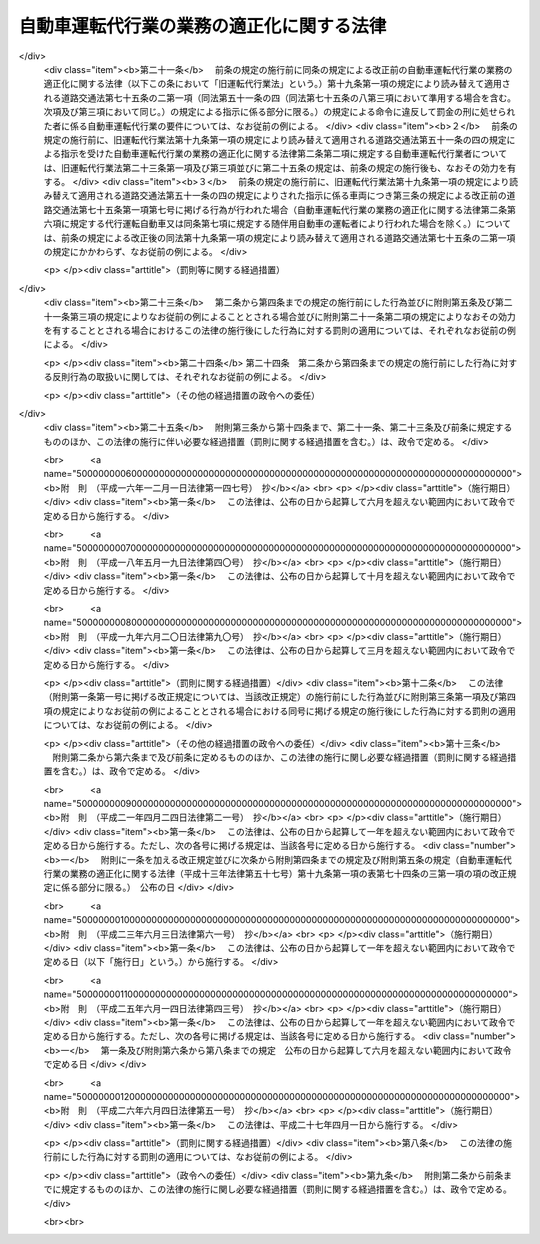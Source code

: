 .. _H13HO057:

==========================================
自動車運転代行業の業務の適正化に関する法律
==========================================

.. raw:: html
    
    
    <b>自動車運転代行業の業務の適正化に関する法律<br>
    （平成十三年六月二十日法律第五十七号）</b><br><br>
    <div align="right">最終改正：平成二六年六月四日法律第五一号</div><br><a name="0000000000000000000000000000000000000000000000000000000000000000000000000000000"></a>
    <br>
    　<a href="#1000000000001000000000000000000000000000000000000000000000000000000000000000000" target="data">第一章　総則（第一条・第二条）</a>
    <br>
    　<a href="#1000000000002000000000000000000000000000000000000000000000000000000000000000000" target="data">第二章　自動車運転代行業の認定等（第三条―第十条）</a>
    <br>
    　<a href="#1000000000003000000000000000000000000000000000000000000000000000000000000000000" target="data">第三章　自動車運転代行業者の遵守事項等（第十一条―第十九条）</a>
    <br>
    　<a href="#1000000000004000000000000000000000000000000000000000000000000000000000000000000" target="data">第四章　監督（第二十条―第二十五条）</a>
    <br>
    　<a href="#1000000000005000000000000000000000000000000000000000000000000000000000000000000" target="data">第五章　雑則（第二十六条―第三十条）</a>
    <br>
    　<a href="#1000000000006000000000000000000000000000000000000000000000000000000000000000000" target="data">第六章　罰則（第三十一条―第三十五条）</a>
    <br>
    　<a href="#5000000000000000000000000000000000000000000000000000000000000000000000000000000" target="data">附則</a>
    <br>
    
    <p>　　　<b><a name="1000000000001000000000000000000000000000000000000000000000000000000000000000000">第一章　総則</a>
    </b>
    </p><p>
    </p><div class="arttitle"><a name="1000000000000000000000000000000000000000000000000100000000000000000000000000000">（目的）</a>
    </div><div class="item"><b>第一条</b>
    <a name="1000000000000000000000000000000000000000000000000100000000001000000000000000000"></a>
    　この法律は、自動車運転代行業を営む者について必要な要件を認定する制度を実施するとともに、自動車運転代行業を営む者の遵守事項を定めること等により、自動車運転代行業の業務の適正な運営を確保し、もって交通の安全及び利用者の保護を図ることを目的とする。
    </div>
    
    <p>
    </p><div class="arttitle"><a name="1000000000000000000000000000000000000000000000000200000000000000000000000000000">（定義）</a>
    </div><div class="item"><b>第二条</b>
    <a name="1000000000000000000000000000000000000000000000000200000000001000000000000000000"></a>
    　この法律において「自動車運転代行業」とは、他人に代わって自動車（<a href="/cgi-bin/idxrefer.cgi?H_FILE=%8f%ba%8e%4f%8c%dc%96%40%88%ea%81%5a%8c%dc&amp;REF_NAME=%93%b9%98%48%8c%f0%92%ca%96%40&amp;ANCHOR_F=&amp;ANCHOR_T=" target="inyo">道路交通法</a>
    （昭和三十五年法律第百五号）<a href="/cgi-bin/idxrefer.cgi?H_FILE=%8f%ba%8e%4f%8c%dc%96%40%88%ea%81%5a%8c%dc&amp;REF_NAME=%91%e6%93%f1%8f%f0%91%e6%88%ea%8d%80%91%e6%8b%e3%8d%86&amp;ANCHOR_F=1000000000000000000000000000000000000000000000000200000000001000000009000000000&amp;ANCHOR_T=1000000000000000000000000000000000000000000000000200000000001000000009000000000#1000000000000000000000000000000000000000000000000200000000001000000009000000000" target="inyo">第二条第一項第九号</a>
    に規定する自動車をいう。以下同じ。）を運転する役務を提供する営業であって、次の各号のいずれにも該当するものをいう。
    <div class="number"><b><a name="1000000000000000000000000000000000000000000000000200000000001000000001000000000">一</a>
    </b>
    　主として、夜間において客に飲食をさせる営業を営む者から酒類の提供を受けて酒気を帯びた状態にある者（以下この条において「酔客」という。）に代わって自動車を運転する役務を提供するものであること。
    </div>
    <div class="number"><b><a name="1000000000000000000000000000000000000000000000000200000000001000000002000000000">二</a>
    </b>
    　酔客その他の当該役務の提供を受ける者を乗車させるものであること。
    </div>
    <div class="number"><b><a name="1000000000000000000000000000000000000000000000000200000000001000000003000000000">三</a>
    </b>
    　常態として、当該自動車に当該営業の用に供する自動車が随伴するものであること。
    </div>
    </div>
    <div class="item"><b><a name="1000000000000000000000000000000000000000000000000200000000002000000000000000000">２</a>
    </b>
    　この法律において「自動車運転代行業者」とは、第四条の認定を受けて自動車運転代行業を営む者をいう。
    </div>
    <div class="item"><b><a name="1000000000000000000000000000000000000000000000000200000000003000000000000000000">３</a>
    </b>
    　この法律において「利用者」とは、第一項に規定する役務であって自動車運転代行業として提供されるもの（以下「代行運転役務」という。）の提供を受ける酔客その他の者をいう。
    </div>
    <div class="item"><b><a name="1000000000000000000000000000000000000000000000000200000000004000000000000000000">４</a>
    </b>
    　この法律において「運転代行業務」とは、代行運転自動車又は随伴用自動車を運転する業務をいう。
    </div>
    <div class="item"><b><a name="1000000000000000000000000000000000000000000000000200000000005000000000000000000">５</a>
    </b>
    　この法律において「運転代行業務従事者」とは、運転代行業務に従事する者をいう。
    </div>
    <div class="item"><b><a name="1000000000000000000000000000000000000000000000000200000000006000000000000000000">６</a>
    </b>
    　この法律において「代行運転自動車」とは、自動車運転代行業を営む者による代行運転役務の対象となっている自動車をいう。
    </div>
    <div class="item"><b><a name="1000000000000000000000000000000000000000000000000200000000007000000000000000000">７</a>
    </b>
    　この法律において「随伴用自動車」とは、自動車運転代行業の用に供される自動車のうち、代行運転自動車の随伴に用いられるものをいう。
    </div>
    
    
    <p>　　　<b><a name="1000000000002000000000000000000000000000000000000000000000000000000000000000000">第二章　自動車運転代行業の認定等</a>
    </b>
    </p><p>
    </p><div class="arttitle"><a name="1000000000000000000000000000000000000000000000000300000000000000000000000000000">（自動車運転代行業の要件）</a>
    </div><div class="item"><b>第三条</b>
    <a name="1000000000000000000000000000000000000000000000000300000000001000000000000000000"></a>
    　次の各号のいずれかに該当する者は、自動車運転代行業を営んではならない。
    <div class="number"><b><a name="1000000000000000000000000000000000000000000000000300000000001000000001000000000">一</a>
    </b>
    　成年被後見人若しくは被保佐人又は破産者で復権を得ないもの
    </div>
    <div class="number"><b><a name="1000000000000000000000000000000000000000000000000300000000001000000002000000000">二</a>
    </b>
    　禁錮以上の刑に処せられ、又はこの法律の規定により、若しくは<a href="/cgi-bin/idxrefer.cgi?H_FILE=%8f%ba%93%f1%98%5a%96%40%88%ea%94%aa%8e%4f&amp;REF_NAME=%93%b9%98%48%89%5e%91%97%96%40&amp;ANCHOR_F=&amp;ANCHOR_T=" target="inyo">道路運送法</a>
    （昭和二十六年法律第百八十三号）<a href="/cgi-bin/idxrefer.cgi?H_FILE=%8f%ba%93%f1%98%5a%96%40%88%ea%94%aa%8e%4f&amp;REF_NAME=%91%e6%8e%6c%8f%f0%91%e6%88%ea%8d%80&amp;ANCHOR_F=1000000000000000000000000000000000000000000000000400000000001000000000000000000&amp;ANCHOR_T=1000000000000000000000000000000000000000000000000400000000001000000000000000000#1000000000000000000000000000000000000000000000000400000000001000000000000000000" target="inyo">第四条第一項</a>
    、第四十三条第一項若しくは第七十八条（旅客の運送に係る部分に限る。）の規定若しくは<a href="/cgi-bin/idxrefer.cgi?H_FILE=%8f%ba%8e%4f%8c%dc%96%40%88%ea%81%5a%8c%dc&amp;REF_NAME=%93%b9%98%48%8c%f0%92%ca%96%40%91%e6%8e%b5%8f%5c%8c%dc%8f%f0%91%e6%88%ea%8d%80&amp;ANCHOR_F=1000000000000000000000000000000000000000000000007500000000001000000000000000000&amp;ANCHOR_T=1000000000000000000000000000000000000000000000007500000000001000000000000000000#1000000000000000000000000000000000000000000000007500000000001000000000000000000" target="inyo">道路交通法第七十五条第一項</a>
    （第一号から第四号まで及び第七号については第十九条第一項の規定により読み替えて適用される場合及び同条第二項の規定によりみなして適用される場合を含むものとし、第五号及び第六号を除く。）の規定に違反し、若しくは<a href="/cgi-bin/idxrefer.cgi?H_FILE=%8f%ba%8e%4f%8c%dc%96%40%88%ea%81%5a%8c%dc&amp;REF_NAME=%93%af%96%40%91%e6%8e%b5%8f%5c%8c%dc%8f%f0%91%e6%93%f1%8d%80&amp;ANCHOR_F=1000000000000000000000000000000000000000000000007500000000002000000000000000000&amp;ANCHOR_T=1000000000000000000000000000000000000000000000007500000000002000000000000000000#1000000000000000000000000000000000000000000000007500000000002000000000000000000" target="inyo">同法第七十五条第二項</a>
    （<a href="/cgi-bin/idxrefer.cgi?H_FILE=%8f%ba%8e%4f%8c%dc%96%40%88%ea%81%5a%8c%dc&amp;REF_NAME=%93%af%8f%f0%91%e6%88%ea%8d%80%91%e6%88%ea%8d%86&amp;ANCHOR_F=1000000000000000000000000000000000000000000000007500000000001000000001000000000&amp;ANCHOR_T=1000000000000000000000000000000000000000000000007500000000001000000001000000000#1000000000000000000000000000000000000000000000007500000000001000000001000000000" target="inyo">同条第一項第一号</a>
    から<a href="/cgi-bin/idxrefer.cgi?H_FILE=%8f%ba%8e%4f%8c%dc%96%40%88%ea%81%5a%8c%dc&amp;REF_NAME=%91%e6%8e%6c%8d%86&amp;ANCHOR_F=1000000000000000000000000000000000000000000000007500000000001000000004000000000&amp;ANCHOR_T=1000000000000000000000000000000000000000000000007500000000001000000004000000000#1000000000000000000000000000000000000000000000007500000000001000000004000000000" target="inyo">第四号</a>
    まで及び<a href="/cgi-bin/idxrefer.cgi?H_FILE=%8f%ba%8e%4f%8c%dc%96%40%88%ea%81%5a%8c%dc&amp;REF_NAME=%91%e6%8e%b5%8d%86&amp;ANCHOR_F=1000000000000000000000000000000000000000000000007500000000001000000007000000000&amp;ANCHOR_T=1000000000000000000000000000000000000000000000007500000000001000000007000000000#1000000000000000000000000000000000000000000000007500000000001000000007000000000" target="inyo">第七号</a>
    に掲げる行為に係る部分については<a href="/cgi-bin/idxrefer.cgi?H_FILE=%8f%ba%8e%4f%8c%dc%96%40%88%ea%81%5a%8c%dc&amp;REF_NAME=%91%e6%8f%5c%8b%e3%8f%f0%91%e6%88%ea%8d%80&amp;ANCHOR_F=1000000000000000000000000000000000000000000000001900000000001000000000000000000&amp;ANCHOR_T=1000000000000000000000000000000000000000000000001900000000001000000000000000000#1000000000000000000000000000000000000000000000001900000000001000000000000000000" target="inyo">第十九条第一項</a>
    の規定により読み替えて適用される場合を含むものとし、<a href="/cgi-bin/idxrefer.cgi?H_FILE=%8f%ba%8e%4f%8c%dc%96%40%88%ea%81%5a%8c%dc&amp;REF_NAME=%93%af%96%40%91%e6%8e%b5%8f%5c%8c%dc%8f%f0%91%e6%88%ea%8d%80%91%e6%8c%dc%8d%86&amp;ANCHOR_F=1000000000000000000000000000000000000000000000007500000000001000000005000000000&amp;ANCHOR_T=1000000000000000000000000000000000000000000000007500000000001000000005000000000#1000000000000000000000000000000000000000000000007500000000001000000005000000000" target="inyo">同法第七十五条第一項第五号</a>
    及び<a href="/cgi-bin/idxrefer.cgi?H_FILE=%8f%ba%8e%4f%8c%dc%96%40%88%ea%81%5a%8c%dc&amp;REF_NAME=%91%e6%98%5a%8d%86&amp;ANCHOR_F=1000000000000000000000000000000000000000000000007500000000001000000006000000000&amp;ANCHOR_T=1000000000000000000000000000000000000000000000007500000000001000000006000000000#1000000000000000000000000000000000000000000000007500000000001000000006000000000" target="inyo">第六号</a>
    に掲げる行為に係る部分を除く。）若しくは<a href="/cgi-bin/idxrefer.cgi?H_FILE=%8f%ba%8e%4f%8c%dc%96%40%88%ea%81%5a%8c%dc&amp;REF_NAME=%93%af%96%40%91%e6%8e%b5%8f%5c%8c%dc%8f%f0%82%cc%93%f1%91%e6%88%ea%8d%80&amp;ANCHOR_F=1000000000000000000000000000000000000000000000007500200000001000000000000000000&amp;ANCHOR_T=1000000000000000000000000000000000000000000000007500200000001000000000000000000#1000000000000000000000000000000000000000000000007500200000001000000000000000000" target="inyo">同法第七十五条の二第一項</a>
    （<a href="/cgi-bin/idxrefer.cgi?H_FILE=%8f%ba%8e%4f%8c%dc%96%40%88%ea%81%5a%8c%dc&amp;REF_NAME=%93%af%96%40%91%e6%93%f1%8f%5c%93%f1%8f%f0%82%cc%93%f1%91%e6%88%ea%8d%80&amp;ANCHOR_F=1000000000000000000000000000000000000000000000002200200000001000000000000000000&amp;ANCHOR_T=1000000000000000000000000000000000000000000000002200200000001000000000000000000#1000000000000000000000000000000000000000000000002200200000001000000000000000000" target="inyo">同法第二十二条の二第一項</a>
    及び<a href="/cgi-bin/idxrefer.cgi?H_FILE=%8f%ba%8e%4f%8c%dc%96%40%88%ea%81%5a%8c%dc&amp;REF_NAME=%91%e6%98%5a%8f%5c%98%5a%8f%f0%82%cc%93%f1%91%e6%88%ea%8d%80&amp;ANCHOR_F=1000000000000000000000000000000000000000000000006600200000001000000000000000000&amp;ANCHOR_T=1000000000000000000000000000000000000000000000006600200000001000000000000000000#1000000000000000000000000000000000000000000000006600200000001000000000000000000" target="inyo">第六十六条の二第一項</a>
    の規定による指示に係る部分については<a href="/cgi-bin/idxrefer.cgi?H_FILE=%8f%ba%8e%4f%8c%dc%96%40%88%ea%81%5a%8c%dc&amp;REF_NAME=%91%e6%8f%5c%8b%e3%8f%f0%91%e6%88%ea%8d%80&amp;ANCHOR_F=1000000000000000000000000000000000000000000000001900000000001000000000000000000&amp;ANCHOR_T=1000000000000000000000000000000000000000000000001900000000001000000000000000000#1000000000000000000000000000000000000000000000001900000000001000000000000000000" target="inyo">第十九条第一項</a>
    の規定により読み替えて適用される場合を含むものとし、<a href="/cgi-bin/idxrefer.cgi?H_FILE=%8f%ba%8e%4f%8c%dc%96%40%88%ea%81%5a%8c%dc&amp;REF_NAME=%93%af%96%40%91%e6%8c%dc%8f%5c%94%aa%8f%f0%82%cc%8e%6c&amp;ANCHOR_F=1000000000000000000000000000000000000000000000005800400000000000000000000000000&amp;ANCHOR_T=1000000000000000000000000000000000000000000000005800400000000000000000000000000#1000000000000000000000000000000000000000000000005800400000000000000000000000000" target="inyo">同法第五十八条の四</a>
    の規定による指示に係る部分を除く。）若しくは<a href="/cgi-bin/idxrefer.cgi?H_FILE=%8f%ba%8e%4f%8c%dc%96%40%88%ea%81%5a%8c%dc&amp;REF_NAME=%91%e6%93%f1%8d%80&amp;ANCHOR_F=1000000000000000000000000000000000000000000000007500200000002000000000000000000&amp;ANCHOR_T=1000000000000000000000000000000000000000000000007500200000002000000000000000000#1000000000000000000000000000000000000000000000007500200000002000000000000000000" target="inyo">第二項</a>
    （第十九条第一項の規定により読み替えて適用される場合を含む。）の規定による命令に違反して罰金の刑に処せられ、その執行を終わり、又は執行を受けることがなくなった日から起算して二年を経過しない者
    </div>
    <div class="number"><b><a name="1000000000000000000000000000000000000000000000000300000000001000000003000000000">三</a>
    </b>
    　最近二年間に第二十三条第一項、第二十四条第一項又は第二十五条第二項第二号若しくは第三号の規定による命令に違反する行為をした者
    </div>
    <div class="number"><b><a name="1000000000000000000000000000000000000000000000000300000000001000000004000000000">四</a>
    </b>
    　集団的に、又は常習的に暴力的不法行為その他の罪に当たる違法な行為で国家公安委員会規則で定めるものを行うおそれがあると認めるに足りる相当な理由がある者
    </div>
    <div class="number"><b><a name="1000000000000000000000000000000000000000000000000300000000001000000005000000000">五</a>
    </b>
    　営業に関し成年者と同一の行為能力を有しない未成年者。ただし、その者が自動車運転代行業者の相続人であって、その法定代理人が前各号及び第八号のいずれにも該当しない場合を除くものとする。
    </div>
    <div class="number"><b><a name="1000000000000000000000000000000000000000000000000300000000001000000006000000000">六</a>
    </b>
    　代行運転自動車の運行により生じた利用者その他の者の生命、身体又は財産の損害を賠償するための措置が第十二条の国土交通省令で定める基準に適合すると認められないことについて相当な理由がある者
    </div>
    <div class="number"><b><a name="1000000000000000000000000000000000000000000000000300000000001000000007000000000">七</a>
    </b>
    　第十九条第一項の規定により読み替えて適用される<a href="/cgi-bin/idxrefer.cgi?H_FILE=%8f%ba%8e%4f%8c%dc%96%40%88%ea%81%5a%8c%dc&amp;REF_NAME=%93%b9%98%48%8c%f0%92%ca%96%40%91%e6%8e%b5%8f%5c%8e%6c%8f%f0%82%cc%8e%4f%91%e6%88%ea%8d%80&amp;ANCHOR_F=1000000000000000000000000000000000000000000000007400300000001000000000000000000&amp;ANCHOR_T=1000000000000000000000000000000000000000000000007400300000001000000000000000000#1000000000000000000000000000000000000000000000007400300000001000000000000000000" target="inyo">道路交通法第七十四条の三第一項</a>
    に規定する安全運転管理者及び<a href="/cgi-bin/idxrefer.cgi?H_FILE=%8f%ba%8e%4f%8c%dc%96%40%88%ea%81%5a%8c%dc&amp;REF_NAME=%91%e6%8f%5c%8b%e3%8f%f0%91%e6%88%ea%8d%80&amp;ANCHOR_F=1000000000000000000000000000000000000000000000001900000000001000000000000000000&amp;ANCHOR_T=1000000000000000000000000000000000000000000000001900000000001000000000000000000#1000000000000000000000000000000000000000000000001900000000001000000000000000000" target="inyo">第十九条第一項</a>
    の規定により読み替えて適用される<a href="/cgi-bin/idxrefer.cgi?H_FILE=%8f%ba%8e%4f%8c%dc%96%40%88%ea%81%5a%8c%dc&amp;REF_NAME=%93%af%96%40%91%e6%8e%b5%8f%5c%8e%6c%8f%f0%82%cc%8e%4f%91%e6%8e%6c%8d%80&amp;ANCHOR_F=1000000000000000000000000000000000000000000000007400300000004000000000000000000&amp;ANCHOR_T=1000000000000000000000000000000000000000000000007400300000004000000000000000000#1000000000000000000000000000000000000000000000007400300000004000000000000000000" target="inyo">同法第七十四条の三第四項</a>
    に規定する副安全運転管理者（以下「安全運転管理者等」という。）を選任すると認められないことについて相当な理由がある者
    </div>
    <div class="number"><b><a name="1000000000000000000000000000000000000000000000000300000000001000000008000000000">八</a>
    </b>
    　法人でその役員（業務を執行する社員、取締役、執行役又はこれらに準ずる者をいい、相談役、顧問その他いかなる名称を有する者であるかを問わず、法人に対し業務を執行する社員、取締役、執行役又はこれらに準ずる者と同等以上の支配力を有するものと認められる者を含む。）のうちに第一号から第四号までのいずれかに該当する者があるもの
    </div>
    </div>
    
    <p>
    </p><div class="arttitle"><a name="1000000000000000000000000000000000000000000000000400000000000000000000000000000">（認定）</a>
    </div><div class="item"><b>第四条</b>
    <a name="1000000000000000000000000000000000000000000000000400000000001000000000000000000"></a>
    　自動車運転代行業を営もうとする者は、前条各号のいずれにも該当しないことについて、都道府県公安委員会（以下「公安委員会」という。）の認定を受けなければならない。
    </div>
    
    <p>
    </p><div class="arttitle"><a name="1000000000000000000000000000000000000000000000000500000000000000000000000000000">（認定手続及び認定証）</a>
    </div><div class="item"><b>第五条</b>
    <a name="1000000000000000000000000000000000000000000000000500000000001000000000000000000"></a>
    　前条の認定を受けようとする者は、その主たる営業所の所在地を管轄する公安委員会に、次に掲げる事項を記載した申請書を提出しなければならない。この場合において、当該申請書には、政令で定める書類を添付しなければならない。
    <div class="number"><b><a name="1000000000000000000000000000000000000000000000000500000000001000000001000000000">一</a>
    </b>
    　氏名又は名称及び住所並びに法人にあっては、その代表者の氏名
    </div>
    <div class="number"><b><a name="1000000000000000000000000000000000000000000000000500000000001000000002000000000">二</a>
    </b>
    　主たる営業所その他の営業所の名称及び所在地
    </div>
    <div class="number"><b><a name="1000000000000000000000000000000000000000000000000500000000001000000003000000000">三</a>
    </b>
    　第十二条に規定する措置
    </div>
    <div class="number"><b><a name="1000000000000000000000000000000000000000000000000500000000001000000004000000000">四</a>
    </b>
    　安全運転管理者等の氏名及び住所
    </div>
    <div class="number"><b><a name="1000000000000000000000000000000000000000000000000500000000001000000005000000000">五</a>
    </b>
    　法人にあっては、その役員の氏名及び住所
    </div>
    <div class="number"><b><a name="1000000000000000000000000000000000000000000000000500000000001000000006000000000">六</a>
    </b>
    　随伴用自動車に関する事項であって政令で定めるもの
    </div>
    </div>
    <div class="item"><b><a name="1000000000000000000000000000000000000000000000000500000000002000000000000000000">２</a>
    </b>
    　公安委員会は、前項の申請書を提出した者が第三条各号のいずれにも該当しないと認めたときは、前条の認定をし、直ちにその者に対しその旨を通知しなければならない。この場合において、公安委員会は、当該通知をした者に対し、速やかに認定証を交付しなければならない。
    </div>
    <div class="item"><b><a name="1000000000000000000000000000000000000000000000000500000000003000000000000000000">３</a>
    </b>
    　公安委員会は、第一項の申請書を提出した者が第三条各号のいずれかに該当すると認めたときは、前条の認定を拒否する処分をし、直ちにその者に対しその旨を通知しなければならない。
    </div>
    <div class="item"><b><a name="1000000000000000000000000000000000000000000000000500000000004000000000000000000">４</a>
    </b>
    　公安委員会は、前二項の規定による処分をしようとするときは、あらかじめ、国土交通大臣に協議し、その同意を得なければならない。
    </div>
    <div class="item"><b><a name="1000000000000000000000000000000000000000000000000500000000005000000000000000000">５</a>
    </b>
    　認定証の交付を受けた者は、当該認定証を亡失し、又は当該認定証が滅失したときは、速やかにその旨を主たる営業所の所在地を管轄する公安委員会に届け出て、認定証の再交付を受けなければならない。
    </div>
    
    <p>
    </p><div class="arttitle"><a name="1000000000000000000000000000000000000000000000000600000000000000000000000000000">（認定証の掲示義務）</a>
    </div><div class="item"><b>第六条</b>
    <a name="1000000000000000000000000000000000000000000000000600000000001000000000000000000"></a>
    　自動車運転代行業者は、認定証を主たる営業所の見やすい場所に掲示しなければならない。
    </div>
    
    <p>
    </p><div class="arttitle"><a name="1000000000000000000000000000000000000000000000000700000000000000000000000000000">（認定の取消し）</a>
    </div><div class="item"><b>第七条</b>
    <a name="1000000000000000000000000000000000000000000000000700000000001000000000000000000"></a>
    　公安委員会は、自動車運転代行業者について、次の各号に掲げるいずれかの事実が判明したときは、その認定を取り消すことができる。
    <div class="number"><b><a name="1000000000000000000000000000000000000000000000000700000000001000000001000000000">一</a>
    </b>
    　偽りその他不正の手段により認定を受けたこと。
    </div>
    <div class="number"><b><a name="1000000000000000000000000000000000000000000000000700000000001000000002000000000">二</a>
    </b>
    　第三条各号（第六号及び第七号を除く。）に掲げる者のいずれかに該当していること。
    </div>
    <div class="number"><b><a name="1000000000000000000000000000000000000000000000000700000000001000000003000000000">三</a>
    </b>
    　正当な事由がないのに、認定を受けてから六月以内に営業を開始せず、又は引き続き六月以上営業を休止し、現に営業を営んでいないこと。
    </div>
    <div class="number"><b><a name="1000000000000000000000000000000000000000000000000700000000001000000004000000000">四</a>
    </b>
    　三月以上所在不明であること。
    </div>
    </div>
    <div class="item"><b><a name="1000000000000000000000000000000000000000000000000700000000002000000000000000000">２</a>
    </b>
    　公安委員会は、前項の規定により認定を取り消そうとするときは、あらかじめ、国土交通大臣に協議し、その同意を得なければならない。
    </div>
    
    <p>
    </p><div class="arttitle"><a name="1000000000000000000000000000000000000000000000000800000000000000000000000000000">（変更の届出等）</a>
    </div><div class="item"><b>第八条</b>
    <a name="1000000000000000000000000000000000000000000000000800000000001000000000000000000"></a>
    　自動車運転代行業者は、第五条第一項各号に掲げる事項に変更があったときは、国家公安委員会規則で定めるところにより、主たる営業所の所在地を管轄する公安委員会（公安委員会の管轄区域を異にして主たる営業所を変更したときは、変更した後の主たる営業所の所在地を管轄する公安委員会）に、変更に係る事項その他の政令で定める事項を記載した届出書を提出しなければならない。この場合において、当該届出書には、政令で定める書類を添付しなければならない。
    </div>
    <div class="item"><b><a name="1000000000000000000000000000000000000000000000000800000000002000000000000000000">２</a>
    </b>
    　公安委員会は、前項の規定による届出があったときは、国土交通大臣に対し、その旨を通知しなければならない。
    </div>
    <div class="item"><b><a name="1000000000000000000000000000000000000000000000000800000000003000000000000000000">３</a>
    </b>
    　第一項の規定により届出書を提出する場合において、当該届出書に係る事項が認定証の記載事項に該当するときは、その書換えを受けなければならない。
    </div>
    
    <p>
    </p><div class="arttitle"><a name="1000000000000000000000000000000000000000000000000900000000000000000000000000000">（認定証の返納等）</a>
    </div><div class="item"><b>第九条</b>
    <a name="1000000000000000000000000000000000000000000000000900000000001000000000000000000"></a>
    　認定証の交付を受けた者は、次の各号のいずれかに該当することとなったときは、遅滞なく、当該認定証（第三号の場合にあっては、発見し、又は回復した認定証）をその主たる営業所の所在地を管轄する公安委員会に返納しなければならない。
    <div class="number"><b><a name="1000000000000000000000000000000000000000000000000900000000001000000001000000000">一</a>
    </b>
    　自動車運転代行業を廃止したとき。
    </div>
    <div class="number"><b><a name="1000000000000000000000000000000000000000000000000900000000001000000002000000000">二</a>
    </b>
    　認定が取り消されたとき。
    </div>
    <div class="number"><b><a name="1000000000000000000000000000000000000000000000000900000000001000000003000000000">三</a>
    </b>
    　認定証の再交付を受けた場合において、亡失した認定証を発見し、又は回復したとき。
    </div>
    </div>
    <div class="item"><b><a name="1000000000000000000000000000000000000000000000000900000000002000000000000000000">２</a>
    </b>
    　認定証の交付を受けた者が次の各号に掲げる場合のいずれかに該当することとなったときは、当該各号に掲げる者は、遅滞なく、当該認定証をその主たる営業所の所在地を管轄する公安委員会に返納しなければならない。
    <div class="number"><b><a name="1000000000000000000000000000000000000000000000000900000000002000000001000000000">一</a>
    </b>
    　死亡した場合　同居の親族又は法定代理人
    </div>
    <div class="number"><b><a name="1000000000000000000000000000000000000000000000000900000000002000000002000000000">二</a>
    </b>
    　法人が合併により消滅した場合　合併後存続し、又は合併により設立された法人の代表者
    </div>
    </div>
    <div class="item"><b><a name="1000000000000000000000000000000000000000000000000900000000003000000000000000000">３</a>
    </b>
    　公安委員会は、前二項の規定による認定証の返納があったときは、国土交通大臣に対し、その旨を通知しなければならない。
    </div>
    
    <p>
    </p><div class="arttitle"><a name="1000000000000000000000000000000000000000000000001000000000000000000000000000000">（名義貸しの禁止）</a>
    </div><div class="item"><b>第十条</b>
    <a name="1000000000000000000000000000000000000000000000001000000000001000000000000000000"></a>
    　自動車運転代行業者は、自己の名義をもって、他人に自動車運転代行業を営ませてはならない。
    </div>
    
    
    <p>　　　<b><a name="1000000000003000000000000000000000000000000000000000000000000000000000000000000">第三章　自動車運転代行業者の遵守事項等</a>
    </b>
    </p><p>
    </p><div class="arttitle"><a name="1000000000000000000000000000000000000000000000001100000000000000000000000000000">（料金の掲示）</a>
    </div><div class="item"><b>第十一条</b>
    <a name="1000000000000000000000000000000000000000000000001100000000001000000000000000000"></a>
    　自動車運転代行業者は、その営業の開始前に、利用者から収受する料金を定め、これをその営業所において利用者に見やすいように掲示しなければならない。これを変更するときも、同様とする。
    </div>
    
    <p>
    </p><div class="arttitle"><a name="1000000000000000000000000000000000000000000000001200000000000000000000000000000">（損害賠償措置を講ずべき義務）</a>
    </div><div class="item"><b>第十二条</b>
    <a name="1000000000000000000000000000000000000000000000001200000000001000000000000000000"></a>
    　自動車運転代行業者は、代行運転自動車の運行により生じた利用者その他の者の生命、身体又は財産の損害を賠償するための措置であって国土交通省令で定める基準に適合するものを講じておかなければならない。
    </div>
    
    <p>
    </p><div class="arttitle"><a name="1000000000000000000000000000000000000000000000001300000000000000000000000000000">（自動車運転代行業約款）</a>
    </div><div class="item"><b>第十三条</b>
    <a name="1000000000000000000000000000000000000000000000001300000000001000000000000000000"></a>
    　自動車運転代行業者は、その営業の開始前に、自動車運転代行業約款を定め、これをその営業所において利用者に見やすいように掲示しなければならない。これを変更するときも、同様とする。
    </div>
    <div class="item"><b><a name="1000000000000000000000000000000000000000000000001300000000002000000000000000000">２</a>
    </b>
    　自動車運転代行業約款は、次の各号のいずれにも適合しているものでなければならない。
    <div class="number"><b><a name="1000000000000000000000000000000000000000000000001300000000002000000001000000000">一</a>
    </b>
    　利用者の正当な利益を害するおそれがないものであること。
    </div>
    <div class="number"><b><a name="1000000000000000000000000000000000000000000000001300000000002000000002000000000">二</a>
    </b>
    　少なくとも料金の収受及び自動車運転代行業者の責任に関する事項であって国土交通省令で定めるものが明確に定められていること。
    </div>
    </div>
    <div class="item"><b><a name="1000000000000000000000000000000000000000000000001300000000003000000000000000000">３</a>
    </b>
    　自動車運転代行業者は、第一項の規定による掲示をするときは、あらかじめ、国土交通省令で定めるところにより、同項の自動車運転代行業約款を国土交通大臣に届け出なければならない。これを変更しようとするときも、同様とする。
    </div>
    <div class="item"><b><a name="1000000000000000000000000000000000000000000000001300000000004000000000000000000">４</a>
    </b>
    　国土交通大臣が標準自動車運転代行業約款を定めて公示した場合（これを変更して公示した場合を含む。）において、自動車運転代行業者が、標準自動車運転代行業約款と同一の自動車運転代行業約款を定め、又は現に定めている自動車運転代行業約款を標準自動車運転代行業約款と同一のものに変更し、第一項の規定による掲示をしたときは、その自動車運転代行業約款については、前項の規定による届出をしたものとみなす。
    </div>
    
    <p>
    </p><div class="arttitle"><a name="1000000000000000000000000000000000000000000000001400000000000000000000000000000">（運転代行業務の従事制限）</a>
    </div><div class="item"><b>第十四条</b>
    <a name="1000000000000000000000000000000000000000000000001400000000001000000000000000000"></a>
    　第三条第一号から第四号までのいずれかに該当する者は、運転代行業務従事者となってはならない。
    </div>
    <div class="item"><b><a name="1000000000000000000000000000000000000000000000001400000000002000000000000000000">２</a>
    </b>
    　自動車運転代行業者は、前項に規定する者を運転代行業務に従事させてはならない。
    </div>
    
    <p>
    </p><div class="arttitle"><a name="1000000000000000000000000000000000000000000000001500000000000000000000000000000">（代行運転役務の提供の条件の説明）</a>
    </div><div class="item"><b>第十五条</b>
    <a name="1000000000000000000000000000000000000000000000001500000000001000000000000000000"></a>
    　自動車運転代行業者は、利用者に代行運転役務を提供しようとするときは、利用者が提供を受けようとする代行運転役務の内容を確認した上、国土交通省令で定めるところにより、第十一条の規定により掲示した料金、第十三条第一項の規定により掲示した自動車運転代行業約款の概要その他の代行運転役務の提供の条件について利用者に説明し、その説明に従って代行運転役務を提供しなければならない。
    </div>
    
    <p>
    </p><div class="arttitle"><a name="1000000000000000000000000000000000000000000000001600000000000000000000000000000">（代行運転自動車標識の表示）</a>
    </div><div class="item"><b>第十六条</b>
    <a name="1000000000000000000000000000000000000000000000001600000000001000000000000000000"></a>
    　自動車運転代行業者は、利用者に代行運転役務を提供するときは、国家公安委員会規則で定めるところにより、代行運転自動車に国家公安委員会規則で定める様式の標識を表示しなければならない。
    </div>
    
    <p>
    </p><div class="arttitle"><a name="1000000000000000000000000000000000000000000000001700000000000000000000000000000">（随伴用自動車の表示等）</a>
    </div><div class="item"><b>第十七条</b>
    <a name="1000000000000000000000000000000000000000000000001700000000001000000000000000000"></a>
    　自動車運転代行業者は、随伴用自動車に、国土交通省令で定めるところにより、第四条の認定を受けて自動車運転代行業を営んでいる旨の表示その他の国土交通省令で定める表示事項又は装置を表示し、又は装着しなければならない。
    </div>
    <div class="item"><b><a name="1000000000000000000000000000000000000000000000001700000000002000000000000000000">２</a>
    </b>
    　自動車運転代行業を営む者（自動車運転代行業者を除く。）は、随伴用自動車に前項の表示事項若しくは装置又はこれらに類似するものを表示し、又は装着してはならない。
    </div>
    <div class="item"><b><a name="1000000000000000000000000000000000000000000000001700000000003000000000000000000">３</a>
    </b>
    　自動車運転代行業者は、第一項に規定するもののほか、随伴用自動車への表示事項の表示又は装置の装着について、自動車運転代行業の業務を適正に実施するために必要と認められるものとして国土交通省令で定める事項を遵守しなければならない。
    </div>
    
    <p>
    </p><div class="arttitle"><a name="1000000000000000000000000000000000000000000000001800000000000000000000000000000">（利用者の利益の保護に関する指導）</a>
    </div><div class="item"><b>第十八条</b>
    <a name="1000000000000000000000000000000000000000000000001800000000001000000000000000000"></a>
    　自動車運転代行業者は、その運転代行業務従事者に対し、当該運転代行業務を適正に実施させるため、国土交通省令で定めるところにより、料金の収受方法、代行運転役務の提供の条件の説明方法その他の利用者の利益の保護に関する事項について指導しなければならない。
    </div>
    
    <p>
    </p><div class="arttitle"><a name="1000000000000000000000000000000000000000000000001900000000000000000000000000000">（</a><a href="/cgi-bin/idxrefer.cgi?H_FILE=%8f%ba%8e%4f%8c%dc%96%40%88%ea%81%5a%8c%dc&amp;REF_NAME=%93%b9%98%48%8c%f0%92%ca%96%40&amp;ANCHOR_F=&amp;ANCHOR_T=" target="inyo">道路交通法</a>
    の規定の読替え適用等）
    </div><div class="item"><b>第十九条</b>
    <a name="1000000000000000000000000000000000000000000000001900000000001000000000000000000"></a>
    　自動車運転代行業者についての<a href="/cgi-bin/idxrefer.cgi?H_FILE=%8f%ba%8e%4f%8c%dc%96%40%88%ea%81%5a%8c%dc&amp;REF_NAME=%93%b9%98%48%8c%f0%92%ca%96%40&amp;ANCHOR_F=&amp;ANCHOR_T=" target="inyo">道路交通法</a>
    の規定の適用については、<a href="/cgi-bin/idxrefer.cgi?H_FILE=%8f%ba%8e%4f%8c%dc%96%40%88%ea%81%5a%8c%dc&amp;REF_NAME=%93%af%96%40%91%e6%93%f1%8f%5c%93%f1%8f%f0%82%cc%93%f1%91%e6%88%ea%8d%80&amp;ANCHOR_F=1000000000000000000000000000000000000000000000002200200000001000000000000000000&amp;ANCHOR_T=1000000000000000000000000000000000000000000000002200200000001000000000000000000#1000000000000000000000000000000000000000000000002200200000001000000000000000000" target="inyo">同法第二十二条の二第一項</a>
    、第六十六条の二第一項、第七十四条第一項及び第二項、第七十四条の三（第五項を除く。）、第七十五条第一項（第五号及び第六号を除く。）、第百十七条の二第四号及び第五号、第百十七条の二の二第八号から第十号まで、第百十八条第一項第四号、第百十九条の二第一項第三号、第百十九条の三第一項第四号並びに第百二十条第一項第十一号の三の規定に規定する車両（<a href="/cgi-bin/idxrefer.cgi?H_FILE=%8f%ba%8e%4f%8c%dc%96%40%88%ea%81%5a%8c%dc&amp;REF_NAME=%93%af%96%40%91%e6%93%f1%8f%f0%91%e6%88%ea%8d%80%91%e6%94%aa%8d%86&amp;ANCHOR_F=1000000000000000000000000000000000000000000000000200000000001000000008000000000&amp;ANCHOR_T=1000000000000000000000000000000000000000000000000200000000001000000008000000000#1000000000000000000000000000000000000000000000000200000000001000000008000000000" target="inyo">同法第二条第一項第八号</a>
    に規定する車両をいう。第四項において同じ。）及び自動車には代行運転自動車が含まれるものとするほか、次の表の上欄に掲げる<a href="/cgi-bin/idxrefer.cgi?H_FILE=%8f%ba%8e%4f%8c%dc%96%40%88%ea%81%5a%8c%dc&amp;REF_NAME=%93%af%96%40&amp;ANCHOR_F=&amp;ANCHOR_T=" target="inyo">同法</a>
    の規定中同表の中欄に掲げる字句は、それぞれ同表の下欄に掲げる字句とする。<br>
    <table border><tr valign="top">
    <td>
    読み替える規定</td>
    <td>
    読み替えられる字句</td>
    <td>
    読み替える字句</td>
    </tr>
    
    <tr valign="top">
    <td rowspan="4">
    第二十二条の二第一項</td>
    <td>
    当該車両の使用者（当該車両の運転者であるものを除く。以下この条において同じ。）</td>
    <td>
    自動車運転代行業の業務の適正化に関する法律（平成十三年法律第五十七号。以下「運転代行業法」という。）第二条第二項に規定する自動車運転代行業者（以下単に「自動車運転代行業者」という。）</td>
    </tr>
    
    <tr valign="top">
    <td>
    の使用者が当該車両につき</td>
    <td>
    につき自動車運転代行業者が</td>
    </tr>
    
    <tr valign="top">
    <td>
    当該車両の使用の本拠の位置</td>
    <td>
    運転代行業法第二条第一項に規定する自動車運転代行業（以下単に「自動車運転代行業」という。）の主たる営業所（以下単に「主たる営業所」という。）の所在地</td>
    </tr>
    
    <tr valign="top">
    <td>
    車両の使用者に</td>
    <td>
    自動車運転代行業者に</td>
    </tr>
    
    <tr valign="top">
    <td rowspan="3">
    第五十八条の四</td>
    <td>
    の使用者（当該車両の運転者であるものを除く。以下この条において同じ。）</td>
    <td>
    （運転代行業法第二条第六項に規定する代行運転自動車（以下単に「代行運転自動車」という。）を除く。）につき自動車運転代行業者</td>
    </tr>
    
    <tr valign="top">
    <td>
    当該車両の使用の本拠の位置</td>
    <td>
    主たる営業所の所在地</td>
    </tr>
    
    <tr valign="top">
    <td>
    車両の使用者に</td>
    <td>
    自動車運転代行業者に</td>
    </tr>
    
    <tr valign="top">
    <td rowspan="4">
    第六十六条の二第一項</td>
    <td>
    当該車両の使用者（当該車両の運転者であるものを除く。以下この条において同じ。）</td>
    <td>
    自動車運転代行業者</td>
    </tr>
    
    <tr valign="top">
    <td>
    の使用者が当該車両につき</td>
    <td>
    につき自動車運転代行業者が</td>
    </tr>
    
    <tr valign="top">
    <td>
    当該車両の使用の本拠の位置</td>
    <td>
    主たる営業所の所在地</td>
    </tr>
    
    <tr valign="top">
    <td>
    車両の使用者に</td>
    <td>
    自動車運転代行業者に</td>
    </tr>
    
    <tr valign="top">
    <td rowspan="3">
    第七十四条第一項</td>
    <td>
    車両等の使用者</td>
    <td>
    自動車運転代行業者</td>
    </tr>
    
    <tr valign="top">
    <td>
    当該車両等を</td>
    <td>
    代行運転自動車又は運転代行業法第二条第七項に規定する随伴用自動車（以下単に「随伴用自動車」という。）その他の自動車運転代行業の用に供される車両を</td>
    </tr>
    
    <tr valign="top">
    <td>
    車両等の運転者及び安全運転管理者、副安全運転管理者その他当該車両等の運行を直接管理する地位にある者</td>
    <td>
    車両の運転者並びに運転代行業法第十九条第一項の規定により読み替えて適用される第七十四条の三第一項に規定する安全運転管理者及び運転代行業法第十九条第一項の規定により読み替えて適用される第七十四条の三第四項に規定する副安全運転管理者</td>
    </tr>
    
    <tr valign="top">
    <td>
    第七十四条第二項</td>
    <td>
    車両の使用者は、当該車両</td>
    <td>
    自動車運転代行業者は、代行運転自動車又は随伴用自動車その他の自動車運転代行業の用に供される車両</td>
    </tr>
    
    <tr valign="top">
    <td>
    第七十四条の三第一項</td>
    <td>
    自動車の使用者（道路運送法の規定による自動車運送事業者（貨物自動車運送事業法（平成元年法律第八十三号）の規定による貨物軽自動車運送事業を経営する者を除く。以下同じ。）及び貨物利用運送事業法の規定による第二種貨物利用運送事業を経営する者を除く。以下この条において同じ。）は、内閣府令で定める台数以上の自動車の使用の本拠</td>
    <td>
    自動車運転代行業者は、その自動車運転代行業の営業所</td>
    </tr>
    
    <tr valign="top">
    <td rowspan="2">
    第七十四条の三第二項</td>
    <td>
    自動車の安全な運転を</td>
    <td>
    代行運転自動車及び随伴用自動車その他の自動車運転代行業の用に供される自動車の安全な運転（以下この項及び第六項において単に「自動車の安全な運転」という。）を</td>
    </tr>
    
    <tr valign="top">
    <td>
    使用者の</td>
    <td>
    自動車運転代行業者の</td>
    </tr>
    
    <tr valign="top">
    <td rowspan="2">
    第七十四条の三第四項</td>
    <td>
    自動車の使用者は、安全運転管理者</td>
    <td>
    自動車運転代行業者は、運転代行業法第十九条第一項の規定により読み替えて適用される第一項に規定する安全運転管理者（以下単に「安全運転管理者」という。）</td>
    </tr>
    
    <tr valign="top">
    <td>
    内閣府令で定める台数以上の自動車を使用する本拠</td>
    <td>
    その自動車運転代行業の営業所</td>
    </tr>
    
    <tr valign="top">
    <td rowspan="2">
    第七十四条の三第六項</td>
    <td>
    安全運転管理者等が</td>
    <td>
    安全運転管理者等（安全運転管理者又は運転代行業法第十九条第一項の規定により読み替えて適用される第四項に規定する副安全運転管理者をいう。以下同じ。）が</td>
    </tr>
    
    <tr valign="top">
    <td>
    自動車の使用者</td>
    <td>
    自動車運転代行業者</td>
    </tr>
    
    <tr valign="top">
    <td>
    第七十四条の三第七項及び第八項</td>
    <td>
    自動車の使用者</td>
    <td>
    自動車運転代行業者</td>
    </tr>
    
    <tr valign="top">
    <td rowspan="3">
    第七十五条第一項</td>
    <td>
    自動車（</td>
    <td>
    自動車運転代行業者又はその安全運転管理者等は、その自動車運転代行業の業務に関し、自動車（</td>
    </tr>
    
    <tr valign="top">
    <td>
    使用者（安全運転管理者等その他自動車の運行を直接管理する地位にある者を含む。次項において「使用者等」という。）は、その者の業務に関し、自動車の運転者</td>
    <td>
    運転者</td>
    </tr>
    
    <tr valign="top">
    <td>
    掲げる行為</td>
    <td>
    掲げる行為（代行運転自動車については、第五号及び第六号に掲げるものを除く。）</td>
    </tr>
    
    <tr valign="top">
    <td>
    第七十五条第一項第七号</td>
    <td>
    自動車を離れて直ちに運転することができない状態にする行為（当該行為により自動車が第四十四条、第四十五条第一項若しくは第二項、第四十七条第二項若しくは第三項、第四十八条、第四十九条の三第三項、第四十九条の四若しくは第七十五条の八第一項の規定に違反して駐車することとなる場合のもの又は自動車がこれらの規定に違反して駐車している場合におけるものに限る。）</td>
    <td>
    第四十四条、第四十五条第一項若しくは第二項、第四十七条、第四十八条、第四十九条の三第二項から第四項まで、第四十九条の四、第四十九条の五後段又は第七十五条の八第一項の規定の違反となるような行為</td>
    </tr>
    
    <tr valign="top">
    <td rowspan="6">
    第七十五条第二項</td>
    <td>
    自動車の使用者等</td>
    <td>
    自動車運転代行業者又はその安全運転管理者等</td>
    </tr>
    
    <tr valign="top">
    <td>
    自動車の運転者</td>
    <td>
    随伴用自動車その他の自動車運転代行業の用に供される自動車の運転者</td>
    </tr>
    
    <tr valign="top">
    <td>
    行為</td>
    <td>
    行為（随伴用自動車の運転者については、同項第五号又は第六号に掲げるものに限る。）</td>
    </tr>
    
    <tr valign="top">
    <td>
    自動車の使用者がその者</td>
    <td>
    自動車運転代行業者がその自動車運転代行業</td>
    </tr>
    
    <tr valign="top">
    <td>
    当該違反に係る自動車の使用の本拠の位置</td>
    <td>
    主たる営業所の所在地</td>
    </tr>
    
    <tr valign="top">
    <td>
    自動車の使用者に</td>
    <td>
    自動車運転代行業者に</td>
    </tr>
    
    <tr valign="top">
    <td>
    第七十五条第九項及び第十項</td>
    <td>
    自動車の使用者</td>
    <td>
    自動車運転代行業者</td>
    </tr>
    
    <tr valign="top">
    <td>
    第七十五条の付記</td>
    <td>
    第百十九条の二第一項第三号</td>
    <td>
    第百十九条の二第一項第三号、第百十九条の三第一項第四号</td>
    </tr>
    
    <tr valign="top">
    <td rowspan="6">
    第七十五条の二第一項</td>
    <td>
    自動車の使用者</td>
    <td>
    自動車運転代行業者</td>
    </tr>
    
    <tr valign="top">
    <td>
    当該使用者に係る</td>
    <td>
    その指示に係る</td>
    </tr>
    
    <tr valign="top">
    <td>
    使用者が</td>
    <td>
    自動車運転代行業者が</td>
    </tr>
    
    <tr valign="top">
    <td>
    当該自動車の使用の本拠の位置</td>
    <td>
    主たる営業所の所在地</td>
    </tr>
    
    <tr valign="top">
    <td>
    当該使用者に対し</td>
    <td>
    当該自動車運転代行業者に対し</td>
    </tr>
    
    <tr valign="top">
    <td>
    できる。</td>
    <td>
    できる。ただし、当該違反行為が代行運転自動車又は随伴用自動車の運転者が行う最高速度違反行為又は過労運転である場合は、この限りでない。</td>
    </tr>
    
    <tr valign="top">
    <td rowspan="3">
    第七十五条の二第二項</td>
    <td>
    の使用者</td>
    <td>
    （随伴用自動車を除く。）の使用者である自動車運転代行業者</td>
    </tr>
    
    <tr valign="top">
    <td>
    当該使用者</td>
    <td>
    当該自動車運転代行業者</td>
    </tr>
    
    <tr valign="top">
    <td>
    当該車両の使用の本拠の位置</td>
    <td>
    主たる営業所の所在地</td>
    </tr>
    
    <tr valign="top">
    <td>
    第百十七条の二第四号</td>
    <td>
    第七十五条（自動車の使用者の義務等）第一項第三号</td>
    <td>
    第七十五条（自動車の使用者の義務等）第一項第三号（運転代行業法第十九条第一項の規定により読み替えて適用される場合及び同条第二項の規定によりみなして適用される場合を含む。）</td>
    </tr>
    
    <tr valign="top">
    <td>
    第百十七条の二第五号</td>
    <td>
    第七十五条（自動車の使用者の義務等）第一項第四号</td>
    <td>
    第七十五条（自動車の使用者の義務等）第一項第四号（運転代行業法第十九条第一項の規定により読み替えて適用される場合及び同条第二項の規定によりみなして適用される場合を含む。）</td>
    </tr>
    
    <tr valign="top">
    <td>
    第百十七条の二第八号</td>
    <td>
    第七十五条（自動車の使用者の義務等）第一項第一号</td>
    <td>
    第七十五条（自動車の使用者の義務等）第一項第一号（運転代行業法第十九条第一項の規定により読み替えて適用される場合及び同条第二項の規定によりみなして適用される場合を含む。）</td>
    </tr>
    
    <tr valign="top">
    <td>
    第百十七条の二の二第九号</td>
    <td>
    第七十五条（自動車の使用者の義務等）第一項第三号</td>
    <td>
    第七十五条（自動車の使用者の義務等）第一項第三号（運転代行業法第十九条第一項の規定により読み替えて適用される場合及び同条第二項の規定によりみなして適用される場合を含む。）</td>
    </tr>
    
    <tr valign="top">
    <td>
    第百十七条の二の二第十号</td>
    <td>
    第七十五条（自動車の使用者の義務等）第一項第四号</td>
    <td>
    第七十五条（自動車の使用者の義務等）第一項第四号（運転代行業法第十九条第一項の規定により読み替えて適用される場合及び同条第二項の規定によりみなして適用される場合を含む。）</td>
    </tr>
    
    <tr valign="top">
    <td rowspan="2">
    第百十八条第一項第四号</td>
    <td>
    第七十五条（自動車の使用者の義務等）第一項第二号</td>
    <td>
    第七十五条（自動車の使用者の義務等）第一項第二号（運転代行業法第十九条第一項の規定により読み替えて適用される場合及び同条第二項の規定によりみなして適用される場合を含む。）</td>
    </tr>
    
    <tr valign="top">
    <td>
    第五号</td>
    <td>
    第五号（運転代行業法第十九条第一項の規定により読み替えて適用される場合を含む。）</td>
    </tr>
    
    <tr valign="top">
    <td>
    第百十八条第一項第五号</td>
    <td>
    第七十五条（自動車の使用者の義務等）第一項第六号</td>
    <td>
    第七十五条（自動車の使用者の義務等）第一項第六号（運転代行業法第十九条第一項の規定により読み替えて適用される場合を含む。）</td>
    </tr>
    
    <tr valign="top">
    <td>
    第百十九条第一項第十一号</td>
    <td>
    第七十五条（自動車の使用者の義務等）第一項第六号</td>
    <td>
    第七十五条（自動車の使用者の義務等）第一項第六号（運転代行業法第十九条第一項の規定により読み替えて適用される場合を含む。）</td>
    </tr>
    
    <tr valign="top">
    <td rowspan="3">
    第百十九条第一項第十二号</td>
    <td>
    第七十五条（自動車の使用者の義務等）第二項</td>
    <td>
    第七十五条（自動車の使用者の義務等）第二項（運転代行業法第十九条第一項の規定により読み替えて適用される場合を含む。）</td>
    </tr>
    
    <tr valign="top">
    <td>
    第七十五条の二（自動車の使用者の義務等）第一項</td>
    <td>
    第七十五条の二（自動車の使用者の義務等）第一項（運転代行業法第十九条第一項の規定により読み替えて適用される場合を含む。）</td>
    </tr>
    
    <tr valign="top">
    <td>
    第二項の</td>
    <td>
    第二項（運転代行業法第十九条第一項の規定により読み替えて適用される場合を含む。）の</td>
    </tr>
    
    <tr valign="top">
    <td>
    第百十九条の二第一項第三号</td>
    <td>
    第七十五条（自動車の使用者の義務等）第一項第七号の規定に違反する行為</td>
    <td>
    第七十五条（自動車の使用者の義務等）第一項第七号（運転代行業法第十九条第一項の規定により読み替えて適用される場合及び同条第二項の規定によりみなして適用される場合を含む。）の規定に違反する行為（車両を離れて直ちに運転することができない状態にする行為（当該行為により車両が第四十四条、第四十五条第一項若しくは第二項、第四十七条第二項若しくは第三項、第四十八条、第四十九条の三第三項、第四十九条の四若しくは第七十五条の八第一項の規定に違反して駐車することとなる場合のもの又は車両がこれらの規定に違反して駐車している場合におけるものに限る。）に係るものに限る。）</td>
    </tr>
    
    <tr valign="top">
    <td rowspan="2">
    第百十九条の三第一項第四号</td>
    <td>
    ）又は</td>
    <td>
    ）若しくは</td>
    </tr>
    
    <tr valign="top">
    <td>
    行為</td>
    <td>
    行為又は運転代行業法第十九条第一項の規定により読み替えて適用される第七十五条（自動車の使用者の義務等）第一項第七号の規定に違反する行為</td>
    </tr>
    
    <tr valign="top">
    <td rowspan="3">
    第百二十条第一項第十一号の三</td>
    <td>
    第七十四条の三（安全運転管理者等）第一項</td>
    <td>
    第七十四条の三（安全運転管理者等）第一項（運転代行業法第十九条第一項の規定により読み替えて適用される場合を含む。）</td>
    </tr>
    
    <tr valign="top">
    <td>
    第四項</td>
    <td>
    第四項（運転代行業法第十九条第一項の規定により読み替えて適用される場合を含む。）</td>
    </tr>
    
    <tr valign="top">
    <td>
    同条第六項</td>
    <td>
    第七十四条の三第六項（運転代行業法第十九条第一項の規定により読み替えて適用される場合を含む。）</td>
    </tr>
    
    <tr valign="top">
    <td>
    第百二十三条</td>
    <td>
    第百十九条の二第一項第三号</td>
    <td>
    第百十九条の二第一項第三号、第百十九条の三第一項第四号（第七十五条（自動車の使用者の義務等）第一項第七号に係る部分に限る。）</td>
    </tr>
    
    </table>
    <br>
    </div>
    <div class="item"><b><a name="1000000000000000000000000000000000000000000000001900000000002000000000000000000">２</a>
    </b>
    　前項に規定するもののほか、代行運転自動車については、自動車運転代行業を営む者を代行運転自動車の使用者とみなして、<a href="/cgi-bin/idxrefer.cgi?H_FILE=%8f%ba%8e%4f%8c%dc%96%40%88%ea%81%5a%8c%dc&amp;REF_NAME=%93%b9%98%48%8c%f0%92%ca%96%40%91%e6%8e%b5%8f%5c%8c%dc%8f%f0%91%e6%88%ea%8d%80&amp;ANCHOR_F=1000000000000000000000000000000000000000000000007500000000001000000000000000000&amp;ANCHOR_T=1000000000000000000000000000000000000000000000007500000000001000000000000000000#1000000000000000000000000000000000000000000000007500000000001000000000000000000" target="inyo">道路交通法第七十五条第一項</a>
    （第五号及び第六号を除く。）、第百十七条の二第四号及び第五号、第百十七条の二の二第八号から第十号まで、第百十八条第一項第四号並びに第百十九条の二第一項第三号の規定を適用する。
    </div>
    <div class="item"><b><a name="1000000000000000000000000000000000000000000000001900000000003000000000000000000">３</a>
    </b>
    　自動車運転代行業者が行う安全運転管理者等の選任及び解任については、<a href="/cgi-bin/idxrefer.cgi?H_FILE=%8f%ba%8e%4f%8c%dc%96%40%88%ea%81%5a%8c%dc&amp;REF_NAME=%93%b9%98%48%8c%f0%92%ca%96%40%91%e6%8e%b5%8f%5c%8e%6c%8f%f0%82%cc%8e%4f%91%e6%8c%dc%8d%80&amp;ANCHOR_F=1000000000000000000000000000000000000000000000007400300000005000000000000000000&amp;ANCHOR_T=1000000000000000000000000000000000000000000000007400300000005000000000000000000#1000000000000000000000000000000000000000000000007400300000005000000000000000000" target="inyo">道路交通法第七十四条の三第五項</a>
    の規定は、適用しない。
    </div>
    <div class="item"><b><a name="1000000000000000000000000000000000000000000000001900000000004000000000000000000">４</a>
    </b>
    　自動車運転代行業の用に供される車両（随伴用自動車を除く。）の運転者が行う第一項の規定により読み替えて適用される<a href="/cgi-bin/idxrefer.cgi?H_FILE=%8f%ba%8e%4f%8c%dc%96%40%88%ea%81%5a%8c%dc&amp;REF_NAME=%93%b9%98%48%8c%f0%92%ca%96%40%91%e6%8e%b5%8f%5c%8c%dc%8f%f0%91%e6%88%ea%8d%80%91%e6%8e%b5%8d%86&amp;ANCHOR_F=1000000000000000000000000000000000000000000000007500000000001000000007000000000&amp;ANCHOR_T=1000000000000000000000000000000000000000000000007500000000001000000007000000000#1000000000000000000000000000000000000000000000007500000000001000000007000000000" target="inyo">道路交通法第七十五条第一項第七号</a>
    に掲げる行為（<a href="/cgi-bin/idxrefer.cgi?H_FILE=%8f%ba%8e%4f%8c%dc%96%40%88%ea%81%5a%8c%dc&amp;REF_NAME=%93%b9%98%48%8c%f0%92%ca%96%40%91%e6%8e%b5%8f%5c%8c%dc%8f%f0%91%e6%88%ea%8d%80%91%e6%8e%b5%8d%86&amp;ANCHOR_F=1000000000000000000000000000000000000000000000007500000000001000000007000000000&amp;ANCHOR_T=1000000000000000000000000000000000000000000000007500000000001000000007000000000#1000000000000000000000000000000000000000000000007500000000001000000007000000000" target="inyo">道路交通法第七十五条第一項第七号</a>
    に掲げる行為を除く。）については、第一項の規定により読み替えて適用される<a href="/cgi-bin/idxrefer.cgi?H_FILE=%8f%ba%8e%4f%8c%dc%96%40%88%ea%81%5a%8c%dc&amp;REF_NAME=%93%af%96%40%91%e6%8e%b5%8f%5c%8c%dc%8f%f0%91%e6%88%ea%8d%80%91%e6%8e%b5%8d%86&amp;ANCHOR_F=1000000000000000000000000000000000000000000000007500000000001000000007000000000&amp;ANCHOR_T=1000000000000000000000000000000000000000000000007500000000001000000007000000000#1000000000000000000000000000000000000000000000007500000000001000000007000000000" target="inyo">同法第七十五条第一項第七号</a>
    及び<a href="/cgi-bin/idxrefer.cgi?H_FILE=%8f%ba%8e%4f%8c%dc%96%40%88%ea%81%5a%8c%dc&amp;REF_NAME=%91%e6%93%f1%8d%80&amp;ANCHOR_F=1000000000000000000000000000000000000000000000007500000000002000000000000000000&amp;ANCHOR_T=1000000000000000000000000000000000000000000000007500000000002000000000000000000#1000000000000000000000000000000000000000000000007500000000002000000000000000000" target="inyo">第二項</a>
    並びに<a href="/cgi-bin/idxrefer.cgi?H_FILE=%8f%ba%8e%4f%8c%dc%96%40%88%ea%81%5a%8c%dc&amp;REF_NAME=%91%e6%95%53%8f%5c%8b%e3%8f%f0%82%cc%8e%4f%91%e6%88%ea%8d%80%91%e6%8e%6c%8d%86&amp;ANCHOR_F=1000000000000000000000000000000000000000000000011900300000001000000004000000000&amp;ANCHOR_T=1000000000000000000000000000000000000000000000011900300000001000000004000000000#1000000000000000000000000000000000000000000000011900300000001000000004000000000" target="inyo">第百十九条の三第一項第四号</a>
    （<a href="/cgi-bin/idxrefer.cgi?H_FILE=%8f%ba%8e%4f%8c%dc%96%40%88%ea%81%5a%8c%dc&amp;REF_NAME=%93%af%96%40%91%e6%8e%6c%8f%5c%8e%b5%8f%f0&amp;ANCHOR_F=1000000000000000000000000000000000000000000000004700000000000000000000000000000&amp;ANCHOR_T=1000000000000000000000000000000000000000000000004700000000000000000000000000000#1000000000000000000000000000000000000000000000004700000000000000000000000000000" target="inyo">同法第四十七条</a>
    及び<a href="/cgi-bin/idxrefer.cgi?H_FILE=%8f%ba%8e%4f%8c%dc%96%40%88%ea%81%5a%8c%dc&amp;REF_NAME=%91%e6%8e%b5%8f%5c%8c%dc%8f%f0%82%cc%94%aa%91%e6%88%ea%8d%80&amp;ANCHOR_F=1000000000000000000000000000000000000000000000007500800000001000000000000000000&amp;ANCHOR_T=1000000000000000000000000000000000000000000000007500800000001000000000000000000#1000000000000000000000000000000000000000000000007500800000001000000000000000000" target="inyo">第七十五条の八第一項</a>
    に係る部分を除く。）の規定は、適用しない。
    </div>
    
    
    <p>　　　<b><a name="1000000000004000000000000000000000000000000000000000000000000000000000000000000">第四章　監督</a>
    </b>
    </p><p>
    </p><div class="arttitle"><a name="1000000000000000000000000000000000000000000000002000000000000000000000000000000">（帳簿等の備付け）</a>
    </div><div class="item"><b>第二十条</b>
    <a name="1000000000000000000000000000000000000000000000002000000000001000000000000000000"></a>
    　自動車運転代行業者は、国家公安委員会規則で定めるところにより、営業所ごとに、その運転代行業務従事者の名簿その他のその者による自動車の運転に関する帳簿又は書類で国家公安委員会規則で定めるものを備え付け、必要な事項を記載しておかなければならない。
    </div>
    <div class="item"><b><a name="1000000000000000000000000000000000000000000000002000000000002000000000000000000">２</a>
    </b>
    　前項に規定するもののほか、自動車運転代行業者は、国土交通省令で定めるところにより、営業所ごとに、苦情の処理に関する帳簿その他の代行運転役務の提供に関する帳簿又は書類で国土交通省令で定めるものを備え付け、必要な事項を記載しておかなければならない。
    </div>
    
    <p>
    </p><div class="arttitle"><a name="1000000000000000000000000000000000000000000000002100000000000000000000000000000">（報告及び立入検査）</a>
    </div><div class="item"><b>第二十一条</b>
    <a name="1000000000000000000000000000000000000000000000002100000000001000000000000000000"></a>
    　公安委員会は、この法律の施行に必要な限度において、自動車運転代行業を営む者に対し、その業務に関し報告若しくは資料の提出を求め、又は警察職員に営業所に立ち入り、帳簿、書類その他の物件を検査させ、若しくは関係者に質問させることができる。
    </div>
    <div class="item"><b><a name="1000000000000000000000000000000000000000000000002100000000002000000000000000000">２</a>
    </b>
    　国土交通大臣は、この法律の施行に必要な限度において、自動車運転代行業を営む者に対し、その業務に関し報告若しくは資料の提出を求め、又はその職員に営業所に立ち入り、帳簿、書類その他の物件を検査させ、若しくは関係者に質問させることができる。
    </div>
    <div class="item"><b><a name="1000000000000000000000000000000000000000000000002100000000003000000000000000000">３</a>
    </b>
    　前二項の規定により立入検査をする職員は、その身分を示す証票を携帯し、関係者に提示しなければならない。
    </div>
    <div class="item"><b><a name="1000000000000000000000000000000000000000000000002100000000004000000000000000000">４</a>
    </b>
    　第一項及び第二項の規定による立入検査の権限は、犯罪捜査のために認められたものと解してはならない。
    </div>
    
    <p>
    </p><div class="arttitle"><a name="1000000000000000000000000000000000000000000000002200000000000000000000000000000">（指示）</a>
    </div><div class="item"><b>第二十二条</b>
    <a name="1000000000000000000000000000000000000000000000002200000000001000000000000000000"></a>
    　公安委員会は、自動車運転代行業者又はその安全運転管理者等若しくは運転代行業務従事者が、この法律若しくはこの法律に基づく命令の規定（次項に規定するものを除く。次条第一項並びに第二十五条第二項第一号及び第二号において同じ。）に違反し、又は運転代行業務に関し、特定<a href="/cgi-bin/idxrefer.cgi?H_FILE=%8f%ba%8e%4f%8c%dc%96%40%88%ea%81%5a%8c%dc&amp;REF_NAME=%93%b9%98%48%8c%f0%92%ca%96%40&amp;ANCHOR_F=&amp;ANCHOR_T=" target="inyo">道路交通法</a>
    令（第十九条第一項の規定により読み替えて適用される<a href="/cgi-bin/idxrefer.cgi?H_FILE=%8f%ba%8e%4f%8c%dc%96%40%88%ea%81%5a%8c%dc&amp;REF_NAME=%93%b9%98%48%8c%f0%92%ca%96%40&amp;ANCHOR_F=&amp;ANCHOR_T=" target="inyo">道路交通法</a>
    の規定（<a href="/cgi-bin/idxrefer.cgi?H_FILE=%8f%ba%8e%4f%8c%dc%96%40%88%ea%81%5a%8c%dc&amp;REF_NAME=%93%af%96%40%91%e6%8e%b5%8f%5c%8e%6c%8f%f0%82%cc%8e%4f&amp;ANCHOR_F=1000000000000000000000000000000000000000000000007400300000000000000000000000000&amp;ANCHOR_T=1000000000000000000000000000000000000000000000007400300000000000000000000000000#1000000000000000000000000000000000000000000000007400300000000000000000000000000" target="inyo">同法第七十四条の三</a>
    （第五項を除く。）及び<a href="/cgi-bin/idxrefer.cgi?H_FILE=%8f%ba%8e%4f%8c%dc%96%40%88%ea%81%5a%8c%dc&amp;REF_NAME=%91%e6%8e%b5%8f%5c%8c%dc%8f%f0%91%e6%88%ea%8d%80&amp;ANCHOR_F=1000000000000000000000000000000000000000000000007500000000001000000000000000000&amp;ANCHOR_T=1000000000000000000000000000000000000000000000007500000000001000000000000000000#1000000000000000000000000000000000000000000000007500000000001000000000000000000" target="inyo">第七十五条第一項</a>
    （第五号及び第六号を除く。）に係るものに限る。）並びにこれらの規定に基づく命令の規定をいう。次条第一項並びに第二十五条第二項第一号及び第二号において同じ。）に違反し、若しくは第十九条第一項の規定により読み替えて適用される<a href="/cgi-bin/idxrefer.cgi?H_FILE=%8f%ba%8e%4f%8c%dc%96%40%88%ea%81%5a%8c%dc&amp;REF_NAME=%93%b9%98%48%8c%f0%92%ca%96%40%91%e6%8e%b5%8f%5c%8c%dc%8f%f0%91%e6%88%ea%8d%80%91%e6%8e%b5%8d%86&amp;ANCHOR_F=1000000000000000000000000000000000000000000000007500000000001000000007000000000&amp;ANCHOR_T=1000000000000000000000000000000000000000000000007500000000001000000007000000000#1000000000000000000000000000000000000000000000007500000000001000000007000000000" target="inyo">道路交通法第七十五条第一項第七号</a>
    に掲げる行為をした場合において、自動車運転代行業の業務の適正な運営が害されるおそれがあると認められるときは、当該自動車運転代行業者に対し、当該業務に関し必要な措置をとるべきことを指示することができる。この場合において、公安委員会は、国土交通大臣に対し、当該指示をした旨を通知しなければならない。
    </div>
    <div class="item"><b><a name="1000000000000000000000000000000000000000000000002200000000002000000000000000000">２</a>
    </b>
    　国土交通大臣は、自動車運転代行業者又はその運転代行業務従事者が、この法律若しくはこの法律に基づく命令の規定（第十一条、第十二条、第十三条第一項から第三項まで、第十五条、第十七条、第十八条、第二十条第二項及び前条第二項に係るものに限る。次条第二項において同じ。）に違反し、又は運転代行業務に関し<a href="/cgi-bin/idxrefer.cgi?H_FILE=%8f%ba%93%f1%98%5a%96%40%88%ea%94%aa%8e%4f&amp;REF_NAME=%93%b9%98%48%89%5e%91%97%96%40%91%e6%8e%6c%8f%f0%91%e6%88%ea%8d%80&amp;ANCHOR_F=1000000000000000000000000000000000000000000000000400000000001000000000000000000&amp;ANCHOR_T=1000000000000000000000000000000000000000000000000400000000001000000000000000000#1000000000000000000000000000000000000000000000000400000000001000000000000000000" target="inyo">道路運送法第四条第一項</a>
    、第四十三条第一項若しくは第七十八条の規定に違反した場合において、自動車運転代行業の業務の適正な運営が害されるおそれがあると認められるときは、当該自動車運転代行業者に対し、当該業務に関し必要な措置をとるべきことを指示することができる。この場合において、国土交通大臣は、主たる営業所の所在地を管轄する公安委員会に対し、当該指示をした旨を通知しなければならない。
    </div>
    
    <p>
    </p><div class="arttitle"><a name="1000000000000000000000000000000000000000000000002300000000000000000000000000000">（営業の停止）</a>
    </div><div class="item"><b>第二十三条</b>
    <a name="1000000000000000000000000000000000000000000000002300000000001000000000000000000"></a>
    　公安委員会は、自動車運転代行業者又はその安全運転管理者等若しくは運転代行業務従事者がこの法律若しくはこの法律に基づく命令の規定に違反し若しくは運転代行業務に関し特定<a href="/cgi-bin/idxrefer.cgi?H_FILE=%8f%ba%8e%4f%8c%dc%96%40%88%ea%81%5a%8c%dc&amp;REF_NAME=%93%b9%98%48%8c%f0%92%ca%96%40&amp;ANCHOR_F=&amp;ANCHOR_T=" target="inyo">道路交通法</a>
    令若しくは<a href="/cgi-bin/idxrefer.cgi?H_FILE=%8f%ba%8e%4f%8c%dc%96%40%88%ea%81%5a%8c%dc&amp;REF_NAME=%91%e6%8f%5c%8b%e3%8f%f0%91%e6%88%ea%8d%80&amp;ANCHOR_F=1000000000000000000000000000000000000000000000001900000000001000000000000000000&amp;ANCHOR_T=1000000000000000000000000000000000000000000000001900000000001000000000000000000#1000000000000000000000000000000000000000000000001900000000001000000000000000000" target="inyo">第十九条第一項</a>
    の規定により読み替えて適用される<a href="/cgi-bin/idxrefer.cgi?H_FILE=%8f%ba%8e%4f%8c%dc%96%40%88%ea%81%5a%8c%dc&amp;REF_NAME=%93%b9%98%48%8c%f0%92%ca%96%40%91%e6%93%f1%8f%5c%93%f1%8f%f0%82%cc%93%f1%91%e6%88%ea%8d%80&amp;ANCHOR_F=1000000000000000000000000000000000000000000000002200200000001000000000000000000&amp;ANCHOR_T=1000000000000000000000000000000000000000000000002200200000001000000000000000000#1000000000000000000000000000000000000000000000002200200000001000000000000000000" target="inyo">道路交通法第二十二条の二第一項</a>
    若しくは<a href="/cgi-bin/idxrefer.cgi?H_FILE=%8f%ba%8e%4f%8c%dc%96%40%88%ea%81%5a%8c%dc&amp;REF_NAME=%91%e6%98%5a%8f%5c%98%5a%8f%f0%82%cc%93%f1%91%e6%88%ea%8d%80&amp;ANCHOR_F=1000000000000000000000000000000000000000000000006600200000001000000000000000000&amp;ANCHOR_T=1000000000000000000000000000000000000000000000006600200000001000000000000000000#1000000000000000000000000000000000000000000000006600200000001000000000000000000" target="inyo">第六十六条の二第一項</a>
    の規定による指示に違反した場合において自動車運転代行業の業務の適正な運営が著しく害されるおそれがあると認められるとき、自動車運転代行業者が前条第一項の規定による指示に違反したとき、又は国土交通大臣から次項の規定による要請があったときは、政令で定める基準に従い、当該自動車運転代行業者に対し、六月を超えない範囲内で期間を定めて、当該自動車運転代行業の全部又は一部の停止を命ずることができる。
    </div>
    <div class="item"><b><a name="1000000000000000000000000000000000000000000000002300000000002000000000000000000">２</a>
    </b>
    　国土交通大臣は、自動車運転代行業者又はその運転代行業務従事者がこの法律若しくはこの法律に基づく命令の規定に違反し若しくは運転代行業務に関し<a href="/cgi-bin/idxrefer.cgi?H_FILE=%8f%ba%93%f1%98%5a%96%40%88%ea%94%aa%8e%4f&amp;REF_NAME=%93%b9%98%48%89%5e%91%97%96%40%91%e6%8e%6c%8f%f0%91%e6%88%ea%8d%80&amp;ANCHOR_F=1000000000000000000000000000000000000000000000000400000000001000000000000000000&amp;ANCHOR_T=1000000000000000000000000000000000000000000000000400000000001000000000000000000#1000000000000000000000000000000000000000000000000400000000001000000000000000000" target="inyo">道路運送法第四条第一項</a>
    、第四十三条第一項若しくは第七十八条の規定に違反した場合において自動車運転代行業の業務の適正な運営が著しく害されるおそれがあると認められるとき、又は自動車運転代行業者が前条第二項の規定による指示に違反したときは、主たる営業所の所在地を管轄する公安委員会に対し、前項の規定による命令をすべき旨を要請することができる。
    </div>
    <div class="item"><b><a name="1000000000000000000000000000000000000000000000002300000000003000000000000000000">３</a>
    </b>
    　公安委員会は、第一項の規定による命令をしようとするときは、あらかじめ、国土交通大臣に協議し、その同意を得なければならない。
    </div>
    
    <p>
    </p><div class="arttitle"><a name="1000000000000000000000000000000000000000000000002400000000000000000000000000000">（営業の廃止）</a>
    </div><div class="item"><b>第二十四条</b>
    <a name="1000000000000000000000000000000000000000000000002400000000001000000000000000000"></a>
    　公安委員会は、次の各号のいずれかに該当する者があるときは、その者に対し、自動車運転代行業の廃止を命ずることができる。
    <div class="number"><b><a name="1000000000000000000000000000000000000000000000002400000000001000000001000000000">一</a>
    </b>
    　第五条第三項の規定による通知を受けて自動車運転代行業を営んでいる者
    </div>
    <div class="number"><b><a name="1000000000000000000000000000000000000000000000002400000000001000000002000000000">二</a>
    </b>
    　第七条第一項の規定により認定を取り消されて自動車運転代行業を営んでいる者
    </div>
    <div class="number"><b><a name="1000000000000000000000000000000000000000000000002400000000001000000003000000000">三</a>
    </b>
    　前二号に掲げる者のほか、第三条各号（第六号及び第七号を除く。）のいずれかに該当する者で自動車運転代行業を営んでいるもの（第四条の認定を受けている者を除く。）
    </div>
    </div>
    <div class="item"><b><a name="1000000000000000000000000000000000000000000000002400000000002000000000000000000">２</a>
    </b>
    　公安委員会は、前項の規定による命令をしようとする場合には、あらかじめ、国土交通大臣に協議し、その同意を得なければならない。
    </div>
    
    <p>
    </p><div class="arttitle"><a name="1000000000000000000000000000000000000000000000002500000000000000000000000000000">（処分移送通知書の送付等）</a>
    </div><div class="item"><b>第二十五条</b>
    <a name="1000000000000000000000000000000000000000000000002500000000001000000000000000000"></a>
    　公安委員会は、自動車運転代行業を営む者に対し、第二十二条第一項の規定による指示又は第二十三条第一項若しくは前条第一項の規定による命令をしようとする場合において、当該処分に係る自動車運転代行業を営む者が主たる営業所を他の公安委員会の管轄区域内に変更していたときは、当該処分に係る事案に関する弁明の機会の付与を終了している場合を除き、速やかに現に主たる営業所の所在地を管轄する公安委員会に国家公安委員会規則で定める処分移送通知書を送付しなければならない。
    </div>
    <div class="item"><b><a name="1000000000000000000000000000000000000000000000002500000000002000000000000000000">２</a>
    </b>
    　前項の規定により処分移送通知書が送付されたときは、当該処分移送通知書の送付を受けた公安委員会は、次の各号に掲げる場合の区分に従い、それぞれ当該各号に定める処分をすることができるものとし、当該処分移送通知書を送付した公安委員会は、第二十二条第一項、第二十三条第一項及び前条第一項の規定にかかわらず、当該事案について、これらの規定による処分をすることができないものとする。
    <div class="number"><b><a name="1000000000000000000000000000000000000000000000002500000000002000000001000000000">一</a>
    </b>
    　自動車運転代行業者又はその安全運転管理者等若しくは運転代行業務従事者が、この法律若しくはこの法律に基づく命令の規定に違反し、又は運転代行業務に関し、特定<a href="/cgi-bin/idxrefer.cgi?H_FILE=%8f%ba%8e%4f%8c%dc%96%40%88%ea%81%5a%8c%dc&amp;REF_NAME=%93%b9%98%48%8c%f0%92%ca%96%40&amp;ANCHOR_F=&amp;ANCHOR_T=" target="inyo">道路交通法</a>
    令に違反し、若しくは第十九条第一項の規定により読み替えて適用される<a href="/cgi-bin/idxrefer.cgi?H_FILE=%8f%ba%8e%4f%8c%dc%96%40%88%ea%81%5a%8c%dc&amp;REF_NAME=%93%b9%98%48%8c%f0%92%ca%96%40%91%e6%8e%b5%8f%5c%8c%dc%8f%f0%91%e6%88%ea%8d%80%91%e6%8e%b5%8d%86&amp;ANCHOR_F=1000000000000000000000000000000000000000000000007500000000001000000007000000000&amp;ANCHOR_T=1000000000000000000000000000000000000000000000007500000000001000000007000000000#1000000000000000000000000000000000000000000000007500000000001000000007000000000" target="inyo">道路交通法第七十五条第一項第七号</a>
    に掲げる行為をした場合において、自動車運転代行業の業務の適正な運営が害されるおそれがあると認められるとき　当該自動車運転代行業者に対し、当該業務に関し必要な措置をとるべきことを指示すること。
    </div>
    <div class="number"><b><a name="1000000000000000000000000000000000000000000000002500000000002000000002000000000">二</a>
    </b>
    　自動車運転代行業者又はその安全運転管理者等若しくは運転代行業務従事者がこの法律若しくはこの法律に基づく命令の規定に違反し若しくは運転代行業務に関し特定<a href="/cgi-bin/idxrefer.cgi?H_FILE=%8f%ba%8e%4f%8c%dc%96%40%88%ea%81%5a%8c%dc&amp;REF_NAME=%93%b9%98%48%8c%f0%92%ca%96%40&amp;ANCHOR_F=&amp;ANCHOR_T=" target="inyo">道路交通法</a>
    令若しくは<a href="/cgi-bin/idxrefer.cgi?H_FILE=%8f%ba%8e%4f%8c%dc%96%40%88%ea%81%5a%8c%dc&amp;REF_NAME=%91%e6%8f%5c%8b%e3%8f%f0%91%e6%88%ea%8d%80&amp;ANCHOR_F=1000000000000000000000000000000000000000000000001900000000001000000000000000000&amp;ANCHOR_T=1000000000000000000000000000000000000000000000001900000000001000000000000000000#1000000000000000000000000000000000000000000000001900000000001000000000000000000" target="inyo">第十九条第一項</a>
    の規定により読み替えて適用される<a href="/cgi-bin/idxrefer.cgi?H_FILE=%8f%ba%8e%4f%8c%dc%96%40%88%ea%81%5a%8c%dc&amp;REF_NAME=%93%b9%98%48%8c%f0%92%ca%96%40%91%e6%93%f1%8f%5c%93%f1%8f%f0%82%cc%93%f1%91%e6%88%ea%8d%80&amp;ANCHOR_F=1000000000000000000000000000000000000000000000002200200000001000000000000000000&amp;ANCHOR_T=1000000000000000000000000000000000000000000000002200200000001000000000000000000#1000000000000000000000000000000000000000000000002200200000001000000000000000000" target="inyo">道路交通法第二十二条の二第一項</a>
    若しくは<a href="/cgi-bin/idxrefer.cgi?H_FILE=%8f%ba%8e%4f%8c%dc%96%40%88%ea%81%5a%8c%dc&amp;REF_NAME=%91%e6%98%5a%8f%5c%98%5a%8f%f0%82%cc%93%f1%91%e6%88%ea%8d%80&amp;ANCHOR_F=1000000000000000000000000000000000000000000000006600200000001000000000000000000&amp;ANCHOR_T=1000000000000000000000000000000000000000000000006600200000001000000000000000000#1000000000000000000000000000000000000000000000006600200000001000000000000000000" target="inyo">第六十六条の二第一項</a>
    の規定による指示に違反した場合において自動車運転代行業の業務の適正な運営が著しく害されるおそれがあると認められるとき、自動車運転代行業者が第二十二条第一項の規定による指示に違反した場合又は国土交通大臣から第二十三条第二項の規定による要請があった場合　同条第一項の政令で定める基準に従い、当該自動車運転代行業者に対し、六月を超えない範囲内で期間を定めて、当該自動車運転代行業の全部又は一部の停止を命ずること。
    </div>
    <div class="number"><b><a name="1000000000000000000000000000000000000000000000002500000000002000000003000000000">三</a>
    </b>
    　前条第一項各号のいずれかに該当する者がある場合　その者に対し、自動車運転代行業の廃止を命ずること。
    </div>
    </div>
    <div class="item"><b><a name="1000000000000000000000000000000000000000000000002500000000003000000000000000000">３</a>
    </b>
    　第一項の規定は、公安委員会が前項の規定により処分をしようとする場合について準用する。
    </div>
    
    
    <p>　　　<b><a name="1000000000005000000000000000000000000000000000000000000000000000000000000000000">第五章　雑則</a>
    </b>
    </p><p>
    </p><div class="arttitle"><a name="1000000000000000000000000000000000000000000000002600000000000000000000000000000">（公安委員会と国土交通大臣との協力）</a>
    </div><div class="item"><b>第二十六条</b>
    <a name="1000000000000000000000000000000000000000000000002600000000001000000000000000000"></a>
    　公安委員会及び国土交通大臣は、自動車運転代行業の業務の適正な運営の確保に関し、相互に協力するものとする。
    </div>
    
    <p>
    </p><div class="arttitle"><a name="1000000000000000000000000000000000000000000000002700000000000000000000000000000">（方面公安委員会への権限の委任）</a>
    </div><div class="item"><b>第二十七条</b>
    <a name="1000000000000000000000000000000000000000000000002700000000001000000000000000000"></a>
    　この法律に規定する道公安委員会の権限は、政令で定めるところにより、方面公安委員会に委任することができる。
    </div>
    
    <p>
    </p><div class="arttitle"><a name="1000000000000000000000000000000000000000000000002800000000000000000000000000000">（都道府県が処理する事務）</a>
    </div><div class="item"><b>第二十八条</b>
    <a name="1000000000000000000000000000000000000000000000002800000000001000000000000000000"></a>
    　この法律に規定する国土交通大臣の権限に属する事務の一部は、政令で定めるところにより、都道府県知事が行うこととすることができる。
    </div>
    
    <p>
    </p><div class="arttitle"><a name="1000000000000000000000000000000000000000000000002900000000000000000000000000000">（経過措置）</a>
    </div><div class="item"><b>第二十九条</b>
    <a name="1000000000000000000000000000000000000000000000002900000000001000000000000000000"></a>
    　この法律の規定に基づき政令、国土交通省令又は国家公安委員会規則を制定し、又は改廃する場合においては、それぞれ政令、国土交通省令又は国家公安委員会規則で、その制定又は改廃に伴い合理的に必要と判断される範囲内において、所要の経過措置（罰則に関する経過措置を含む。）を定めることができる。
    </div>
    
    <p>
    </p><div class="arttitle"><a name="1000000000000000000000000000000000000000000000003000000000000000000000000000000">（命令への委任）</a>
    </div><div class="item"><b>第三十条</b>
    <a name="1000000000000000000000000000000000000000000000003000000000001000000000000000000"></a>
    　この法律に特別の定めがあるもののほか、この法律の実施のための手続その他この法律の施行に関し必要な事項は、国土交通省令又は国家公安委員会規則で定める。
    </div>
    
    
    <p>　　　<b><a name="1000000000006000000000000000000000000000000000000000000000000000000000000000000">第六章　罰則</a>
    </b>
    </p><p>
    </p><div class="item"><b><a name="1000000000000000000000000000000000000000000000003100000000000000000000000000000">第三十一条</a>
    </b>
    <a name="1000000000000000000000000000000000000000000000003100000000001000000000000000000"></a>
    　第二十三条第一項、第二十四条第一項又は第二十五条第二項第二号若しくは第三号の規定による命令に違反した者は、一年以下の懲役若しくは五十万円以下の罰金に処し、又はこれを併科する。
    </div>
    
    <p>
    </p><div class="item"><b><a name="1000000000000000000000000000000000000000000000003200000000000000000000000000000">第三十二条</a>
    </b>
    <a name="1000000000000000000000000000000000000000000000003200000000001000000000000000000"></a>
    　次の各号のいずれかに該当する者は、三十万円以下の罰金に処する。
    <div class="number"><b><a name="1000000000000000000000000000000000000000000000003200000000001000000001000000000">一</a>
    </b>
    　第五条第一項の規定による認定の申請をしないで、又はこれに係る同条第二項若しくは第三項の規定による通知を受ける前に自動車運転代行業を営んだ者
    </div>
    <div class="number"><b><a name="1000000000000000000000000000000000000000000000003200000000001000000002000000000">二</a>
    </b>
    　第十条の規定に違反して他人に自動車運転代行業を営ませた者
    </div>
    <div class="number"><b><a name="1000000000000000000000000000000000000000000000003200000000001000000003000000000">三</a>
    </b>
    　第十二条の規定に違反した者
    </div>
    <div class="number"><b><a name="1000000000000000000000000000000000000000000000003200000000001000000004000000000">四</a>
    </b>
    　第二十二条第一項若しくは第二項又は第二十五条第二項第一号の規定による指示に違反した者
    </div>
    <div class="number"><b><a name="1000000000000000000000000000000000000000000000003200000000001000000005000000000">五</a>
    </b>
    　偽りその他不正の手段により第四条の認定を受けた者
    </div>
    </div>
    
    <p>
    </p><div class="item"><b><a name="1000000000000000000000000000000000000000000000003300000000000000000000000000000">第三十三条</a>
    </b>
    <a name="1000000000000000000000000000000000000000000000003300000000001000000000000000000"></a>
    　次の各号のいずれかに該当する者は、二十万円以下の罰金に処する。
    <div class="number"><b><a name="1000000000000000000000000000000000000000000000003300000000001000000001000000000">一</a>
    </b>
    　第五条第一項の申請書又は添付書類に虚偽の記載をして提出した者
    </div>
    <div class="number"><b><a name="1000000000000000000000000000000000000000000000003300000000001000000002000000000">二</a>
    </b>
    　第六条の規定に違反した者
    </div>
    <div class="number"><b><a name="1000000000000000000000000000000000000000000000003300000000001000000003000000000">三</a>
    </b>
    　第八条第一項の規定に違反して届出をせず、又は同項の届出書若しくは添付書類に虚偽の記載をして提出した者
    </div>
    <div class="number"><b><a name="1000000000000000000000000000000000000000000000003300000000001000000004000000000">四</a>
    </b>
    　第九条第一項の規定に違反した者
    </div>
    <div class="number"><b><a name="1000000000000000000000000000000000000000000000003300000000001000000005000000000">五</a>
    </b>
    　第十一条の規定に違反した者
    </div>
    <div class="number"><b><a name="1000000000000000000000000000000000000000000000003300000000001000000006000000000">六</a>
    </b>
    　第十三条第一項の規定に違反した者
    </div>
    <div class="number"><b><a name="1000000000000000000000000000000000000000000000003300000000001000000007000000000">七</a>
    </b>
    　第十三条第三項の規定による届出をしないで自動車運転代行業約款を掲示した者
    </div>
    <div class="number"><b><a name="1000000000000000000000000000000000000000000000003300000000001000000008000000000">八</a>
    </b>
    　第十六条の規定に違反した者
    </div>
    <div class="number"><b><a name="1000000000000000000000000000000000000000000000003300000000001000000009000000000">九</a>
    </b>
    　第十七条第一項又は第二項の規定に違反した者
    </div>
    <div class="number"><b><a name="1000000000000000000000000000000000000000000000003300000000001000000010000000000">十</a>
    </b>
    　第二十条第一項若しくは第二項の帳簿若しくは書類を備え付けず、又はこれらに必要な事項を記載せず、若しくは虚偽の記載をした者
    </div>
    <div class="number"><b><a name="1000000000000000000000000000000000000000000000003300000000001000000011000000000">十一</a>
    </b>
    　第二十一条第一項若しくは第二項の規定に違反して報告をせず、若しくは資料の提出をせず、若しくは同条第一項若しくは第二項の規定による報告若しくは資料の提出について虚偽の報告をし、若しくは虚偽の資料を提出した者又は同条第一項若しくは第二項の規定による立入検査を拒み、妨げ、若しくは忌避した者
    </div>
    </div>
    
    <p>
    </p><div class="item"><b><a name="1000000000000000000000000000000000000000000000003400000000000000000000000000000">第三十四条</a>
    </b>
    <a name="1000000000000000000000000000000000000000000000003400000000001000000000000000000"></a>
    　法人の代表者又は法人若しくは人の代理人、使用人その他の従業者が、その法人又は人の業務に関し、前三条の違反行為をしたときは、行為者を罰するほか、その法人又は人に対しても、各本条の罰金刑を科する。
    </div>
    
    <p>
    </p><div class="item"><b><a name="1000000000000000000000000000000000000000000000003500000000000000000000000000000">第三十五条</a>
    </b>
    <a name="1000000000000000000000000000000000000000000000003500000000001000000000000000000"></a>
    　第九条第二項の規定に違反した者は、十万円以下の過料に処する。
    </div>
    
    
    
    <br><a name="5000000000000000000000000000000000000000000000000000000000000000000000000000000"></a>
    　　　<a name="5000000001000000000000000000000000000000000000000000000000000000000000000000000"><b>附　則</b></a>
    <br>
    <p>
    </p><div class="arttitle">（施行期日）</div>
    <div class="item"><b>第一条</b>
    　この法律は、公布の日から起算して一年を超えない範囲内において政令で定める日から施行する。
    </div>
    
    <p>
    </p><div class="arttitle">（経過措置）</div>
    <div class="item"><b>第二条</b>
    　この法律の施行の際現に自動車運転代行業を営んでいる者は、この法律の施行の日から三月を経過する日（その者がその日以前に第五条第一項の規定による申請書を提出した場合にあっては、同条第二項又は第三項の規定による通知がある日）までの間は、第四条の認定を受けないで、引き続き当該自動車運転代行業を営むことができる。
    </div>
    
    <p>
    </p><div class="item"><b>第三条</b>
    　道路交通法の一部を改正する法律（平成十三年法律第五十一号。以下「改正道路交通法」という。）の施行の日がこの法律の施行の日後である場合におけるこの法律の施行の日から改正道路交通法の施行の日の前日までの間の第十九条の規定の適用については、同条中「第百十七条の四第四号から第六号まで、第百十八条第一項第四号」とあるのは「第百十八条第一項第三号の三、第百十九条第一項第十一号」と、同条第一項の表の第百十七条の四第四号の項中「第百十七条の四第四号」とあるのは「第百十八条第一項第三号の三」と、同表の第百十七条の四第五号の項中「第百十七条の四第五号」とあるのは「第百十九条第一項第十一号」と、同表の第百十七条の四第六号の項中「第百十七条の四第六号」とあるのは「第百十八条第一項第三号の三」と、「第七十五条（自動車の使用者の義務等）第一項第四号」とあるのは「第四号」と、同表の第百十八条第一項第四号の項中「第百十八条第一項第四号」とあるのは「第百十八条第一項第三号の三」と、「第七十五条（自動車の使用者の義務等）第一項第二号」とあるのは「第二号」と、同表の第百十八条第一項第五号の項中「第百十八条第一項第五号」とあるのは「第百十八条第一項第三号の四」と、同表の第百十九条第一項第十一号の項中「第百十九条第一項第十一号」とあるのは「第百十九条第一項第十二号」と、同表の第百十九条第一項第十二号の項中「第百十九条第一項第十二号」とあるのは「第百十九条第一項第十二号の二」とする。
    </div>
    
    <p>
    </p><div class="arttitle">（検討）</div>
    <div class="item"><b>第四条</b>
    　政府は、この法律の施行後五年を経過した場合において、この法律の施行の状況について検討を加え、必要があると認めるときは、その結果に基づいて所要の措置を講ずるものとする。
    </div>
    
    <br>　　　<a name="5000000002000000000000000000000000000000000000000000000000000000000000000000000"><b>附　則　（平成一四年五月二九日法律第四五号）</b></a>
    <br>
    <p></p><div class="arttitle">（施行期日）</div>
    <div class="item"><b>１</b>
    　この法律は、公布の日から起算して一年を超えない範囲内において政令で定める日から施行する。
    </div>
    <div class="arttitle">（経過措置）</div>
    <div class="item"><b>２</b>
    　この法律の施行の日が農業協同組合法等の一部を改正する法律（平成十三年法律第九十四号）第二条の規定の施行の日前である場合には、第九条のうち農業協同組合法第三十条第十二項の改正規定中「第三十条第十二項」とあるのは、「第三十条第十一項」とする。
    </div>
    
    <br>　　　<a name="5000000003000000000000000000000000000000000000000000000000000000000000000000000"><b>附　則　（平成一四年五月三一日法律第五四号）　抄</b></a>
    <br>
    <p>
    </p><div class="arttitle">（施行期日）</div>
    <div class="item"><b>第一条</b>
    　この法律は、平成十四年七月一日から施行する。
    </div>
    
    <p>
    </p><div class="arttitle">（経過措置）</div>
    <div class="item"><b>第二十八条</b>
    　この法律の施行前にこの法律による改正前のそれぞれの法律若しくはこれに基づく命令（以下「旧法令」という。）の規定により海運監理部長、陸運支局長、海運支局長又は陸運支局の事務所の長（以下「海運監理部長等」という。）がした許可、認可その他の処分又は契約その他の行為（以下「処分等」という。）は、国土交通省令で定めるところにより、この法律による改正後のそれぞれの法律若しくはこれに基づく命令（以下「新法令」という。）の規定により相当の運輸監理部長、運輸支局長又は地方運輸局、運輸監理部若しくは運輸支局の事務所の長（以下「運輸監理部長等」という。）がした処分等とみなす。
    </div>
    
    <p>
    </p><div class="item"><b>第二十九条</b>
    　この法律の施行前に旧法令の規定により海運監理部長等に対してした申請、届出その他の行為（以下「申請等」という。）は、国土交通省令で定めるところにより、新法令の規定により相当の運輸監理部長等に対してした申請等とみなす。
    </div>
    
    <p>
    </p><div class="item"><b>第三十条</b>
    　この法律の施行前にした行為に対する罰則の適用については、なお従前の例による。
    </div>
    
    <br>　　　<a name="5000000004000000000000000000000000000000000000000000000000000000000000000000000"><b>附　則　（平成一四年六月一九日法律第七七号）　抄</b></a>
    <br>
    <p>
    </p><div class="arttitle">（施行期日）</div>
    <div class="item"><b>第一条</b>
    　この法律は、公布の日から起算して一年を超えない範囲内において政令で定める日から施行する。
    </div>
    
    <br>　　　<a name="5000000005000000000000000000000000000000000000000000000000000000000000000000000"><b>附　則　（平成一六年六月九日法律第九〇号）　抄</b></a>
    <br>
    <p>
    </p><div class="arttitle">（施行期日）</div>
    <div class="item"><b>第一条</b>
    　この法律の規定は、次の各号に掲げる区分に従い、当該各号に定める日から施行する。
    <div class="number"><b>二</b>
    　第一条の規定（前号に掲げる改正規定を除く。）並びに附則第四条及び第十九条の規定　公布の日から起算して六月を超えない範囲内において政令で定める日
    </div>
    <div class="number"><b>三</b>
    　第二条並びに次条、附則第二十三条及び第二十四条の規定　公布の日から起算して一年を超えない範囲内において政令で定める日
    </div>
    <div class="number"><b>四</b>
    　第三条並びに附則第五条、第十六条及び第二十条から第二十二条までの規定　公布の日から起算して二年を超えない範囲内において政令で定める日
    </div>
    </div>
    
    <p>
    </p><div class="arttitle">（自動車運転代行業の業務の適正化に関する法律の一部改正に伴う経過措置）</div>
    <div class="item"><b>第二十一条</b>
    　前条の規定の施行前に同条の規定による改正前の自動車運転代行業の業務の適正化に関する法律（以下この条において「旧運転代行業法」という。）第十九条第一項の規定により読み替えて適用される道路交通法第七十五条の二第一項（同法第五十一条の四（同法第七十五条の八第三項において準用する場合を含む。次項及び第三項において同じ。）の規定による指示に係る部分に限る。）の規定による命令に違反して罰金の刑に処せられた者に係る自動車運転代行業の要件については、なお従前の例による。
    </div>
    <div class="item"><b>２</b>
    　前条の規定の施行前に、旧運転代行業法第十九条第一項の規定により読み替えて適用される道路交通法第五十一条の四の規定による指示を受けた自動車運転代行業の業務の適正化に関する法律第二条第二項に規定する自動車運転代行業者については、旧運転代行業法第二十三条第一項及び第三項並びに第二十五条の規定は、前条の規定の施行後も、なおその効力を有する。
    </div>
    <div class="item"><b>３</b>
    　前条の規定の施行前に、旧運転代行業法第十九条第一項の規定により読み替えて適用される道路交通法第五十一条の四の規定によりされた指示に係る車両につき第三条の規定による改正前の道路交通法第七十五条第一項第七号に掲げる行為が行われた場合（自動車運転代行業の業務の適正化に関する法律第二条第六項に規定する代行運転自動車又は同条第七項に規定する随伴用自動車の運転者により行われた場合を除く。）については、前条の規定による改正後の同法第十九条第一項の規定により読み替えて適用される道路交通法第七十五条の二第一項の規定にかかわらず、なお従前の例による。
    </div>
    
    <p>
    </p><div class="arttitle">（罰則等に関する経過措置）</div>
    <div class="item"><b>第二十三条</b>
    　第二条から第四条までの規定の施行前にした行為並びに附則第五条及び第二十一条第三項の規定によりなお従前の例によることとされる場合並びに附則第二十一条第二項の規定によりなおその効力を有することとされる場合におけるこの法律の施行後にした行為に対する罰則の適用については、それぞれなお従前の例による。
    </div>
    
    <p>
    </p><div class="item"><b>第二十四条</b>
    第二十四条　第二条から第四条までの規定の施行前にした行為に対する反則行為の取扱いに関しては、それぞれなお従前の例による。
    </div>
    
    <p>
    </p><div class="arttitle">（その他の経過措置の政令への委任）</div>
    <div class="item"><b>第二十五条</b>
    　附則第三条から第十四条まで、第二十一条、第二十三条及び前条に規定するもののほか、この法律の施行に伴い必要な経過措置（罰則に関する経過措置を含む。）は、政令で定める。
    </div>
    
    <br>　　　<a name="5000000006000000000000000000000000000000000000000000000000000000000000000000000"><b>附　則　（平成一六年一二月一日法律第一四七号）　抄</b></a>
    <br>
    <p>
    </p><div class="arttitle">（施行期日）</div>
    <div class="item"><b>第一条</b>
    　この法律は、公布の日から起算して六月を超えない範囲内において政令で定める日から施行する。
    </div>
    
    <br>　　　<a name="5000000007000000000000000000000000000000000000000000000000000000000000000000000"><b>附　則　（平成一八年五月一九日法律第四〇号）　抄</b></a>
    <br>
    <p>
    </p><div class="arttitle">（施行期日）</div>
    <div class="item"><b>第一条</b>
    　この法律は、公布の日から起算して十月を超えない範囲内において政令で定める日から施行する。
    </div>
    
    <br>　　　<a name="5000000008000000000000000000000000000000000000000000000000000000000000000000000"><b>附　則　（平成一九年六月二〇日法律第九〇号）　抄</b></a>
    <br>
    <p>
    </p><div class="arttitle">（施行期日）</div>
    <div class="item"><b>第一条</b>
    　この法律は、公布の日から起算して三月を超えない範囲内において政令で定める日から施行する。
    </div>
    
    <p>
    </p><div class="arttitle">（罰則に関する経過措置）</div>
    <div class="item"><b>第十二条</b>
    　この法律（附則第一条第一号に掲げる改正規定については、当該改正規定）の施行前にした行為並びに附則第三条第一項及び第四項の規定によりなお従前の例によることとされる場合における同号に掲げる規定の施行後にした行為に対する罰則の適用については、なお従前の例による。
    </div>
    
    <p>
    </p><div class="arttitle">（その他の経過措置の政令への委任）</div>
    <div class="item"><b>第十三条</b>
    　附則第二条から第六条まで及び前条に定めるもののほか、この法律の施行に関し必要な経過措置（罰則に関する経過措置を含む。）は、政令で定める。
    </div>
    
    <br>　　　<a name="5000000009000000000000000000000000000000000000000000000000000000000000000000000"><b>附　則　（平成二一年四月二四日法律第二一号）　抄</b></a>
    <br>
    <p>
    </p><div class="arttitle">（施行期日）</div>
    <div class="item"><b>第一条</b>
    　この法律は、公布の日から起算して一年を超えない範囲内において政令で定める日から施行する。ただし、次の各号に掲げる規定は、当該各号に定める日から施行する。
    <div class="number"><b>一</b>
    　附則に一条を加える改正規定並びに次条から附則第四条までの規定及び附則第五条の規定（自動車運転代行業の業務の適正化に関する法律（平成十三年法律第五十七号）第十九条第一項の表第七十四条の三第一項の項の改正規定に係る部分に限る。）　公布の日
    </div>
    </div>
    
    <br>　　　<a name="5000000010000000000000000000000000000000000000000000000000000000000000000000000"><b>附　則　（平成二三年六月三日法律第六一号）　抄</b></a>
    <br>
    <p>
    </p><div class="arttitle">（施行期日）</div>
    <div class="item"><b>第一条</b>
    　この法律は、公布の日から起算して一年を超えない範囲内において政令で定める日（以下「施行日」という。）から施行する。
    </div>
    
    <br>　　　<a name="5000000011000000000000000000000000000000000000000000000000000000000000000000000"><b>附　則　（平成二五年六月一四日法律第四三号）　抄</b></a>
    <br>
    <p>
    </p><div class="arttitle">（施行期日）</div>
    <div class="item"><b>第一条</b>
    　この法律は、公布の日から起算して一年を超えない範囲内において政令で定める日から施行する。ただし、次の各号に掲げる規定は、当該各号に定める日から施行する。
    <div class="number"><b>一</b>
    　第一条及び附則第六条から第八条までの規定　公布の日から起算して六月を超えない範囲内において政令で定める日
    </div>
    </div>
    
    <br>　　　<a name="5000000012000000000000000000000000000000000000000000000000000000000000000000000"><b>附　則　（平成二六年六月四日法律第五一号）　抄</b></a>
    <br>
    <p>
    </p><div class="arttitle">（施行期日）</div>
    <div class="item"><b>第一条</b>
    　この法律は、平成二十七年四月一日から施行する。
    </div>
    
    <p>
    </p><div class="arttitle">（罰則に関する経過措置）</div>
    <div class="item"><b>第八条</b>
    　この法律の施行前にした行為に対する罰則の適用については、なお従前の例による。
    </div>
    
    <p>
    </p><div class="arttitle">（政令への委任）</div>
    <div class="item"><b>第九条</b>
    　附則第二条から前条までに規定するもののほか、この法律の施行に関し必要な経過措置（罰則に関する経過措置を含む。）は、政令で定める。
    </div>
    
    <br><br>
    
    